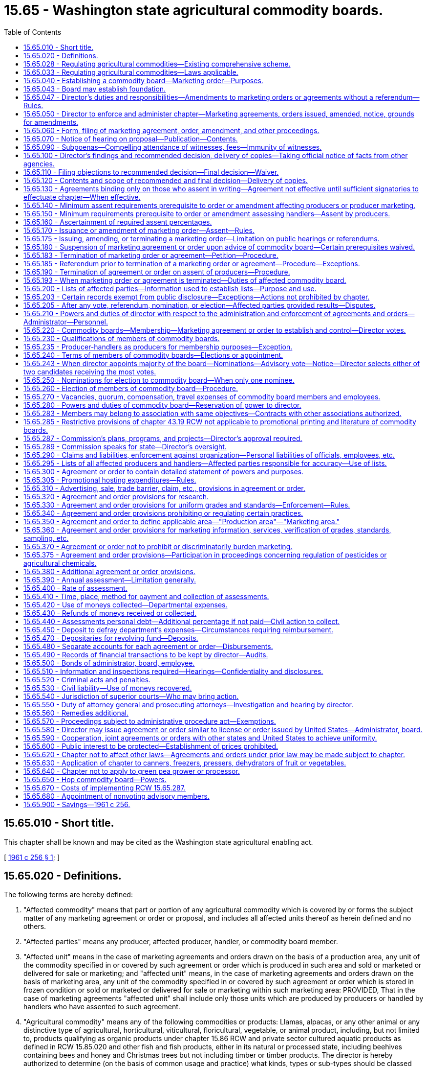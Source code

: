 = 15.65 - Washington state agricultural commodity boards.
:toc:

== 15.65.010 - Short title.
This chapter shall be known and may be cited as the Washington state agricultural enabling act.

[ http://leg.wa.gov/CodeReviser/documents/sessionlaw/1961c256.pdf?cite=1961%20c%20256%20§%201[1961 c 256 § 1]; ]

== 15.65.020 - Definitions.
The following terms are hereby defined:

. "Affected commodity" means that part or portion of any agricultural commodity which is covered by or forms the subject matter of any marketing agreement or order or proposal, and includes all affected units thereof as herein defined and no others.

. "Affected parties" means any producer, affected producer, handler, or commodity board member.

. "Affected unit" means in the case of marketing agreements and orders drawn on the basis of a production area, any unit of the commodity specified in or covered by such agreement or order which is produced in such area and sold or marketed or delivered for sale or marketing; and "affected unit" means, in the case of marketing agreements and orders drawn on the basis of marketing area, any unit of the commodity specified in or covered by such agreement or order which is stored in frozen condition or sold or marketed or delivered for sale or marketing within such marketing area: PROVIDED, That in the case of marketing agreements "affected unit" shall include only those units which are produced by producers or handled by handlers who have assented to such agreement.

. "Agricultural commodity" means any of the following commodities or products: Llamas, alpacas, or any other animal or any distinctive type of agricultural, horticultural, viticultural, floricultural, vegetable, or animal product, including, but not limited to, products qualifying as organic products under chapter 15.86 RCW and private sector cultured aquatic products as defined in RCW 15.85.020 and other fish and fish products, either in its natural or processed state, including beehives containing bees and honey and Christmas trees but not including timber or timber products. The director is hereby authorized to determine (on the basis of common usage and practice) what kinds, types or sub-types should be classed together as an agricultural commodity for the purposes of this chapter.

. "Assessment" means the monetary amount established in a marketing order or agreement that is to be paid by each affected producer to a commodity board in accordance with the schedule established in the marketing order or agreement.

. "Commercial quantities" as applied to producers and/or production means such quantities per year (or other period of time) of an agricultural commodity as the director finds are not less than the minimum which a prudent person engaged in agricultural production would produce for the purpose of making such quantity of such commodity a substantial contribution to the economic operation of the farm on which such commodity is produced. "Commercial quantities" as applied to handlers and/or handling means such quantities per year (or other period of time) of an agricultural commodity or product thereof as the director finds are not less than the minimum which a prudent person engaged in such handling would handle for the purpose of making such quantity a substantial contribution to the handling operation in which such commodity or product thereof is so handled. In either case, the director may in his or her discretion: (a) Determine that substantial quantity is any amount above zero; and (b) apply the quantity so determined on a uniform rule applicable alike to all persons which he or she finds to be similarly situated.

. "Commodity board" means any board established pursuant to RCW 15.65.220. "Board" means any such commodity board unless a different board is expressly specified.

. "Cooperative association" means any incorporated or unincorporated association of producers which conforms to the qualifications set out in the act of congress of the United States of February 18, 1922 as amended, known as the "Capper-Volstead Act" and which is engaged in making collective sales or in marketing any agricultural commodity or product thereof or in rendering service for or advancing the interests of the producers of such commodity on a nonprofit cooperative basis.

. "Department" means the department of agriculture of the state of Washington.

. "Director" means the director of agriculture of the state of Washington or his or her duly appointed representative. The phrase "director or his or her designee" means the director unless, in the provisions of any marketing agreement or order, he or she has designated an administrator, board, or other designee to act in the matter designated, in which case "director or his or her designee" means for such order or agreement the administrator, board, or other person(s) so designated and not the director.

. "Handler" means any person who acts, either as principal, agent or otherwise, in processing, selling, marketing or distributing an agricultural commodity or storage of a frozen agricultural commodity which was not produced by him or her. "Handler" does not mean a common carrier used to transport an agricultural commodity. "Affected handler" means any handler of an affected commodity. "To handle" means to act as a handler.

. "List of affected handlers" means a list containing the names and addresses of affected handlers. This list shall contain the names and addresses of all affected handlers and, if requested by the director, the amount, by unit, of the affected commodity handled during a designated period under this chapter.

. "List of affected parties" means a list containing the names and mailing addresses of affected parties. This list shall contain the names and addresses of all affected parties and, if requested by the director, the amount, by unit, of the affected commodity produced during a designated period under this chapter.

. "List of affected producers" means a list containing the names and mailing addresses of affected producers. This list shall contain the names and addresses of all affected producers and, if requested by the director, the amount, by unit, of the affected commodity produced during a designated period under this chapter.

. "Mail" or "send" for purposes of any notice relating to rule making, referenda, or elections means regular mail or electronic distribution, as provided in RCW 34.05.260 for rule making. "Electronic distribution" or "electronically" means distribution by electronic mail or facsimile mail.

. "Marketing agreement" means an agreement entered into and issued by the director pursuant to this chapter.

. "Marketing order" means an order adopted by the director under this chapter that establishes a commodity board for an agricultural commodity or agricultural commodities with like or common qualities or producers.

. "Member of a cooperative association" means any producer who markets his or her product through such cooperative association and who is a voting stockholder of or has a vote in the control of or is a party to a marketing agreement with such cooperative association with respect to such product.

. "Percent by numbers" means the percent of those persons on the list of affected parties or affected producers.

. "Person" means any individual, firm, corporation, limited liability company, trust, association, partnership, society, or any other organization of individuals, or any unit or agency of local, state, or federal government.

. "Producer" means any person engaged in the business of producing any agricultural commodity for market in commercial quantities. "Affected producer" means any producer who is subject to a marketing order or agreement. "To produce" means to act as a producer. For the purposes of RCW 15.65.140 and 15.65.160 as now or hereafter amended "producer" shall include bailees who contract to produce or grow any agricultural product on behalf of a bailor who retains title to the seed and its resulting agricultural product or the agricultural product delivered for further production or increase.

. "Producer-handler" means any person who acts both as a producer and as a handler with respect to any agricultural commodity. A producer-handler shall be deemed to be a producer with respect to the agricultural commodities which he or she produces, and a handler with respect to the agricultural commodities which he or she handles, including those produced by himself or herself.

. "Producer marketing" or "marketed by producers" means any or all operations performed by any producer or cooperative association of producers in preparing for market and marketing, and shall include: (a) selling any agricultural commodity produced by such producer(s) to any handler; (b) delivering any such commodity or otherwise disposing of it for commercial purposes to or through any handler.

. "Production area" and "marketing area" means any area defined as such in any marketing order or agreement in accordance with RCW 15.65.350. "Affected area" means the marketing or production area so defined in such order, agreement or proposal.

. "Represented in a referendum" means that a written document evidencing approval or assent or disapproval or dissent is duly and timely filed with or mailed to the director by or on behalf of an affected producer and/or a volume of production of an affected commodity in a form which the director finds meets the requirements of this chapter. "Referendum" means a vote by the affected parties or affected producers which is conducted by secret ballot.

. "Rule-making proceedings" means the rule-making provisions as outlined in chapter 34.05 RCW.

. "Section" means a section of this chapter unless some other statute is specifically mentioned. The present includes the past and future tenses, and the past or future the present. The masculine gender includes the feminine and neuter. The singular number includes the plural and the plural includes the singular.

. "Sell" includes offer for sale, expose for sale, have in possession for sale, exchange, barter or trade.

. "Unit" of an agricultural commodity means a unit of volume, weight, quantity, or other measure in which such commodity is commonly measured. The director shall designate in each marketing order and agreement the unit to be used therein.

. "Vacancy" means that a board member leaves or is removed from a board position prior to the end of a term, or a nomination process for the beginning of a term concludes with no candidates for a position.

. "Volume of production" means the percent of the average volume of production of the affected commodity of those on the list of affected parties or affected producers for a production period. For the purposes of this chapter, a production period is a minimum three-year period or as specified in the marketing order or agreement.

[ http://lawfilesext.leg.wa.gov/biennium/2011-12/Pdf/Bills/Session%20Laws/Senate/5374-S.SL.pdf?cite=2011%20c%20103%20§%2023[2011 c 103 § 23]; http://lawfilesext.leg.wa.gov/biennium/2009-10/Pdf/Bills/Session%20Laws/Senate/5038.SL.pdf?cite=2009%20c%20549%20§%201007[2009 c 549 § 1007]; http://lawfilesext.leg.wa.gov/biennium/2001-02/Pdf/Bills/Session%20Laws/House/2688-S.SL.pdf?cite=2002%20c%20313%20§%201[2002 c 313 § 1]; http://lawfilesext.leg.wa.gov/biennium/1993-94/Pdf/Bills/Session%20Laws/House/1347.SL.pdf?cite=1993%20c%2080%20§%202[1993 c 80 § 2]; http://leg.wa.gov/CodeReviser/documents/sessionlaw/1986c203.pdf?cite=1986%20c%20203%20§%2015[1986 c 203 § 15]; prior:  1985 c 457 § 13; http://leg.wa.gov/CodeReviser/documents/sessionlaw/1985c261.pdf?cite=1985%20c%20261%20§%201[1985 c 261 § 1]; http://leg.wa.gov/CodeReviser/documents/sessionlaw/1975ex1c7.pdf?cite=1975%201st%20ex.s.%20c%207%20§%202[1975 1st ex.s. c 7 § 2]; http://leg.wa.gov/CodeReviser/documents/sessionlaw/1961c256.pdf?cite=1961%20c%20256%20§%202[1961 c 256 § 2]; ]

== 15.65.028 - Regulating agricultural commodities—Existing comprehensive scheme.
The history, economy, culture, and the future of Washington state to a large degree all involve agriculture. In order to develop and promote Washington's agricultural products as part of the existing comprehensive scheme to regulate agricultural commodities, the legislature declares:

. That the marketing of agricultural products within this state is in the public interest. It is vital to the continued economic well-being of the citizens of this state and their general welfare that its agricultural commodities be properly promoted by (a) enabling producers of agricultural commodities to help themselves in establishing orderly, fair, sound, efficient, and unhampered marketing, grading, and standardizing of the commodities they produce and (b) working towards stabilizing the agricultural industry by increasing consumption of agricultural commodities within the state, the nation, and internationally;

. That farmers and ranchers operate within a regulatory environment that imposes burdens on them for the benefit of society and the citizens of the state and includes restrictions on marketing autonomy. Those restrictions may impair the agricultural producer's ability to compete in local, domestic, and foreign markets;

. That it is now in the overriding public interest that support for the agricultural industry be clearly expressed, that adequate protection be given to agricultural commodities, uses, activities, and operations, and that each agricultural commodity be promoted individually, and as part of a comprehensive industry to:

.. Enhance the reputation and image of Washington state's agricultural commodities;

.. Increase the sale and use of Washington state's agricultural commodities in local, domestic, and foreign markets;

.. Protect the public by educating the public in reference to the quality, care, and methods used in the production of Washington state's agricultural commodities;

.. Increase the knowledge of the health-giving qualities and dietetic value of Washington state's agricultural commodities and products; and

.. Support and engage in programs or activities that benefit the planting, production, harvesting, handling, processing, marketing, and uses of agricultural commodities produced in Washington state;

. That the director seek to enhance, protect, and perpetuate the ability of the private sector to produce food and fiber, and seek to maintain the economic well-being of the agricultural industry in Washington state consistent with its regulatory activities and responsibilities;

. That the director is hereby authorized to implement, administer, and enforce this chapter through the adoption of marketing orders that establish commodity boards; and

. That this chapter is enacted in the exercise of the police powers of this state for the purpose of protecting the health, peace, safety, and general welfare of the people of this state.

[ http://lawfilesext.leg.wa.gov/biennium/2001-02/Pdf/Bills/Session%20Laws/House/2688-S.SL.pdf?cite=2002%20c%20313%20§%202[2002 c 313 § 2]; ]

== 15.65.033 - Regulating agricultural commodities—Laws applicable.
This chapter and the rules adopted under it are only one aspect of the comprehensively regulated agricultural industry.

. Other laws applicable to agricultural commodities include the following chapters and the rules adopted thereunder:

Chapter 15.08 RCW Horticultural pests and diseases;

Chapter 15.13 RCW Horticultural plants, Christmas trees, and facilities—Inspection and licensing;

Chapter 15.14 RCW Planting stock;

Chapter 15.15 RCW Certified seed potatoes;

Chapter 15.17 RCW Standards of grades and packs;

Chapter 15.19 RCW Certification and inspection of ginseng;

Chapter 15.30 RCW Controlled atmosphere storage of fruits and vegetables;

Chapter 15.49 RCW Seeds;

Chapter 15.53 RCW Commercial feed;

Chapter 15.54 RCW Fertilizers, minerals, and limes;

Chapter 15.58 RCW Washington pesticide control act;

Chapter 15.60 RCW Apiaries;

Chapter 15.64 RCW Farm marketing;

Chapter 15.83 RCW Agricultural marketing and fair practices;

Chapter 15.85 RCW Aquaculture marketing;

Chapter 15.86 RCW Organic products;

Chapter 15.92 RCW Center for sustaining agriculture and natural resources;

The food safety and security act under chapter 15.130 RCW;

Chapter 17.24 RCW Insect pests and plant diseases;

Chapter 19.94 RCW Weights and measures;

Chapter 20.01 RCW Agricultural products—Commission merchants, dealers, brokers, buyers, agents;

Chapter 22.09 RCW Agricultural commodities;

Chapter 69.07 RCW Washington food processing act;

Chapter 69.25 RCW Washington wholesome eggs and egg products act;

Chapter 69.28 RCW Honey;

7 U.S.C., section 136, Federal insecticide, fungicide, and rodenticide act.

. In addition to the laws and regulations listed in subsection (1) of this section that apply to the agricultural industry as a whole, the dry pea and lentil industry is regulated by or must comply with the additional laws and rules adopted under 7 U.S.C., chapter 38, agricultural marketing act.

[ http://lawfilesext.leg.wa.gov/biennium/2017-18/Pdf/Bills/Session%20Laws/Senate/6318-S.SL.pdf?cite=2018%20c%20236%20§%20706[2018 c 236 § 706]; http://lawfilesext.leg.wa.gov/biennium/2011-12/Pdf/Bills/Session%20Laws/Senate/5374-S.SL.pdf?cite=2011%20c%20103%20§%2024[2011 c 103 § 24]; http://lawfilesext.leg.wa.gov/biennium/2001-02/Pdf/Bills/Session%20Laws/House/2688-S.SL.pdf?cite=2002%20c%20313%20§%203[2002 c 313 § 3]; ]

== 15.65.040 - Establishing a commodity board—Marketing order—Purposes.
The director may adopt a marketing order that establishes a commodity board under this chapter for any of the following purposes:

. To aid agricultural producers in preventing economic waste in the marketing of their agricultural commodities and in developing more efficient methods of marketing agricultural products.

. To enable agricultural producers of this state, with the aid of the state:

.. To develop, and engage in research for developing, better and more efficient production, irrigation, processing, transportation, handling, marketing, and utilization of agricultural products;

.. To establish orderly marketing of agricultural commodities;

.. To provide for uniform grading and proper preparation of agricultural commodities for market;

.. To provide methods and means (including, but not limited to, public relations and promotion) for the maintenance of present markets and for the development of new or larger markets, both domestic and foreign, for agricultural commodities produced within this state and for the prevention, modification, or elimination of trade barriers which obstruct the free flow of such agricultural commodities to market;

.. To eliminate or reduce economic waste in the marketing and/or use of agricultural commodities;

.. To restore and maintain adequate purchasing power for the agricultural producers of this state;

.. To provide information or communicate on matters pertaining to the production, irrigation, processing, transportation, marketing, or uses of an agricultural commodity produced in Washington state to any elected official or officer or employee of any agency;

.. To provide marketing information and services for producers of an agricultural commodity;

.. To provide information and services for meeting resource conservation objectives of producers of an agricultural commodity;

.. To engage in cooperative efforts in the domestic or foreign marketing of food products of an agricultural commodity;

.. To provide for commodity-related education and training; and

.. To accomplish all the declared policies of this chapter.

. To protect the interest of consumers by assuring a sufficient pure and wholesome supply of agricultural commodities of good quality at all seasons and times.

[ http://lawfilesext.leg.wa.gov/biennium/2001-02/Pdf/Bills/Session%20Laws/House/2688-S.SL.pdf?cite=2002%20c%20313%20§%204[2002 c 313 § 4]; http://lawfilesext.leg.wa.gov/biennium/2001-02/Pdf/Bills/Session%20Laws/House/1892-S.SL.pdf?cite=2001%20c%20315%20§%204[2001 c 315 § 4]; http://leg.wa.gov/CodeReviser/documents/sessionlaw/1961c256.pdf?cite=1961%20c%20256%20§%204[1961 c 256 § 4]; ]

== 15.65.043 - Board may establish foundation.
A commodity board may establish a foundation using commission funds as grant money when the foundation benefits the commodity for which the board was established. Commission funds may be used for the purposes authorized in the marketing order.

[ http://lawfilesext.leg.wa.gov/biennium/2001-02/Pdf/Bills/Session%20Laws/House/1892-S.SL.pdf?cite=2001%20c%20315%20§%207[2001 c 315 § 7]; ]

== 15.65.047 - Director's duties and responsibilities—Amendments to marketing orders or agreements without a referendum—Rules.
. The director may adopt rules necessary to carry out the director's duties and responsibilities under this chapter including:

.. The issuance, amendment, or termination of marketing orders or agreements;

.. Procedural, technical, or administrative rules which may address and include, but are not limited to:

... The submission of a petition to issue, amend, or terminate a marketing order or agreement under this chapter;

... Nominations conducted under this chapter;

... Elections of board members or referenda conducted under this chapter;

... Actions of the director upon a petition to issue, amend, or terminate a marketing order or agreement;

.. Rules that provide for a method to fund:

... The costs of staff support for all commodity boards and commissions in accordance with RCW 43.23.033 if the position is not directly funded by the legislature; and

... The actual costs related to the specific activity undertaken on behalf of an individual commodity board or commission.

. The director may adopt amendments to marketing agreements or orders without conducting a referendum if the amendments are adopted under the following criteria:

.. The proposed amendments relate only to internal administration of a marketing order or agreement and are not subject to violation by a person;

.. The proposed amendments adopt or incorporate by reference without material change federal statutes or regulations, Washington state statutes, or rules of other Washington state agencies, if the material adopted or incorporated regulates the same activities as are authorized under the marketing order or agreement;

.. The proposed amendments only correct typographical errors, make address or name changes, or clarify language of a rule without changing the marketing order or agreement; and

.. The content of the proposed amendments is explicitly and specifically dictated by statute.

A marketing order or agreement shall not be amended without a referendum to provide that a majority of the commodity board members be appointed by the director.

[ http://lawfilesext.leg.wa.gov/biennium/2001-02/Pdf/Bills/Session%20Laws/House/2688-S.SL.pdf?cite=2002%20c%20313%20§%207[2002 c 313 § 7]; ]

== 15.65.050 - Director to enforce and administer chapter—Marketing agreements, orders issued, amended, notice, grounds for amendments.
The director shall administer and enforce this chapter and it shall be his or her duty to carry out its provisions and put them into force in accordance with its terms, but issuance, amendment, modification, and/or suspension of marketing agreements and orders and of any terms or provisions thereof shall be accomplished according to the procedures set forth in this chapter and not otherwise. Whenever he or she has reason to believe that the issuance or amendment of a marketing agreement or order will tend to effectuate any declared policy or purpose of this chapter with respect to any agricultural commodity, and in the case of application for issuance or amendment ten or more producers of such commodity apply or when a petition for amendment is submitted by majority vote of a commodity board, then the director shall give due notice of, and an opportunity for, a public hearing upon such issuance or amendment, and the director shall issue marketing agreements and orders containing the provisions specified in this chapter and from time to time amend the same whenever upon compliance with and on the basis of facts adduced in accordance with the procedural requirements of this chapter he or she shall find that such agreement, order, or amendment:

. Will tend to effectuate one or more of the declared policies of this chapter and is needed in order to effectuate the same.

. Is reasonably adapted to accomplish the purposes and objects for which it is issued and complies with the applicable provisions of this chapter.

. Has been approved or favored by the percentages of producers and/or handlers specified in and ascertained in accordance with this chapter.

[ http://lawfilesext.leg.wa.gov/biennium/2001-02/Pdf/Bills/Session%20Laws/House/2688-S.SL.pdf?cite=2002%20c%20313%20§%205[2002 c 313 § 5]; http://leg.wa.gov/CodeReviser/documents/sessionlaw/1961c256.pdf?cite=1961%20c%20256%20§%205[1961 c 256 § 5]; ]

== 15.65.060 - Form, filing of marketing agreement, order, amendment, and other proceedings.
The director shall cause any marketing agreement, order proposed for issuance, or amendment to be set out in detailed form and reduced to writing, which writing is herein designated "proposal." The director shall make and maintain on file in the office of the department a copy of each proposal and a full and complete record of all notices, hearings, findings, decisions, assents, and all other proceedings relating to each proposal and to each marketing agreement and order.

[ http://lawfilesext.leg.wa.gov/biennium/2001-02/Pdf/Bills/Session%20Laws/House/2688-S.SL.pdf?cite=2002%20c%20313%20§%206[2002 c 313 § 6]; http://leg.wa.gov/CodeReviser/documents/sessionlaw/1961c256.pdf?cite=1961%20c%20256%20§%206[1961 c 256 § 6]; ]

== 15.65.070 - Notice of hearing on proposal—Publication—Contents.
The director shall publish notice of any hearing called for the purpose of considering and acting upon any proposal for a period of not less than two days in one or more newspapers of general circulation as the director may prescribe. No such public hearing shall be held prior to five days after the last day of such period of publication. Such notice shall set forth the date, time and place of said hearing, the agricultural commodity and the area covered by such proposal; a concise statement of the proposal; a concise statement of each additional subject upon which the director will hear evidence and make a determination, and a statement that, and the address where, copies of the proposal may be obtained. The director shall also mail notice to all producers and handlers within the affected area who may be directly affected by such proposal and whose names and addresses appear, on the day next preceding the day on which such notice is published, upon lists of such persons then on file in the department.

[ http://lawfilesext.leg.wa.gov/biennium/2001-02/Pdf/Bills/Session%20Laws/House/2688-S.SL.pdf?cite=2002%20c%20313%20§%208[2002 c 313 § 8]; http://leg.wa.gov/CodeReviser/documents/sessionlaw/1987c393.pdf?cite=1987%20c%20393%20§%205[1987 c 393 § 5]; http://leg.wa.gov/CodeReviser/documents/sessionlaw/1985c261.pdf?cite=1985%20c%20261%20§%202[1985 c 261 § 2]; http://leg.wa.gov/CodeReviser/documents/sessionlaw/1979c154.pdf?cite=1979%20c%20154%20§%204[1979 c 154 § 4]; http://leg.wa.gov/CodeReviser/documents/sessionlaw/1961c256.pdf?cite=1961%20c%20256%20§%207[1961 c 256 § 7]; ]

== 15.65.090 - Subpoenas—Compelling attendance of witnesses, fees—Immunity of witnesses.
The director shall have the power to issue subpoenas for the production of any books, records, or documents of any kind and to subpoena witnesses to be produced or to appear (as the case may be) in the county wherein the principal party involved in such hearing resides. No person shall be excused from attending and testifying or from producing documentary evidence before the director in obedience to the subpoena of the director on the ground or for the reason that the testimony or evidence, documentary or otherwise, required of him or her may tend to incriminate him or her or subject him or her to a penalty or forfeiture, but no natural person shall be prosecuted or subject to any penalty or forfeiture for or on account of any transaction, matter or thing concerning which he or she may be so required to testify or produce evidence, documentary or otherwise, before the director in obedience to a subpoena issued by him or her: PROVIDED, That no natural person so testifying shall be exempt from prosecution and punishment for perjury committed in so testifying. The superior court of the county in which any such hearing or proceeding may be had, may compel the attendance of witnesses and the production of records, papers, books, accounts, documents and testimony as required by such subpoena. In case any witness refuses to attend or testify or produce any papers required by the subpoena, the director or his or her examiner shall so report to the superior court of the county in which the proceeding is pending by petition setting forth that due notice was given of the time and place of attendance of the witness or the production of the papers and that the witness has been summoned in the manner prescribed in this chapter and that the fees and mileage of the witness have been paid or tendered to him or her in accordance with RCW 2.40.020 and that he or she has failed to attend or produce the papers required by the subpoena at the hearing, cause, or proceeding specified in the notice and subpoena, or has refused to answer questions propounded to him or her in the course of such hearing, cause or proceeding, and shall ask an order of the court to compel such witness to appear and testify before the director. The court upon such petition shall enter an order directing the witness to appear before the court at a time and place to be fixed in such order and then and there show cause why he or she has not responded to the subpoena. A certified copy of the show cause order shall be served upon the witness. If it shall appear to the court that the subpoena was regularly issued, the court shall enter a decree that the witness appear at the time and place fixed in the decree and testify or produce the required papers, and on failing to obey said decree the witness shall be dealt with as for contempt of court.

[ http://lawfilesext.leg.wa.gov/biennium/2001-02/Pdf/Bills/Session%20Laws/House/2688-S.SL.pdf?cite=2002%20c%20313%20§%209[2002 c 313 § 9]; http://leg.wa.gov/CodeReviser/documents/sessionlaw/1961c256.pdf?cite=1961%20c%20256%20§%209[1961 c 256 § 9]; ]

== 15.65.100 - Director's findings and recommended decision, delivery of copies—Taking official notice of facts from other agencies.
The director shall make and publish findings based upon the facts, testimony, and evidence received at the public hearings together with any other relevant facts available to him or her from official publications of the United States or any state thereof or any institution of recognized standing and he or she is hereby expressly empowered to take "official notice" of the same. Such findings shall be made upon every material point controverted at the hearing and/or required by this chapter and upon such other matters and things as the director may deem fitting and proper. The director shall issue a recommended decision based upon his or her findings and shall cause copies of the findings and recommended decision to be delivered or mailed to all parties of record appearing at the hearing, or their attorneys of record.

[ http://lawfilesext.leg.wa.gov/biennium/2009-10/Pdf/Bills/Session%20Laws/Senate/6239-S.SL.pdf?cite=2010%20c%208%20§%206069[2010 c 8 § 6069]; http://leg.wa.gov/CodeReviser/documents/sessionlaw/1961c256.pdf?cite=1961%20c%20256%20§%2010[1961 c 256 § 10]; ]

== 15.65.110 - Filing objections to recommended decision—Final decision—Waiver.
After the issuance of a recommended decision all interested parties shall have a period of not less than ten days to file objections or exceptions with the director. Thereafter the director shall take such objections and exceptions as are filed into consideration and shall issue and publish his or her final decision which may be the same as the recommended decision or may be revised in the light of said objections and exceptions. Upon written waiver executed by all parties of record at any hearing or by their attorneys of record the director may in his or her discretion omit compliance with the provisions of this section.

[ http://lawfilesext.leg.wa.gov/biennium/2009-10/Pdf/Bills/Session%20Laws/Senate/6239-S.SL.pdf?cite=2010%20c%208%20§%206070[2010 c 8 § 6070]; http://leg.wa.gov/CodeReviser/documents/sessionlaw/1961c256.pdf?cite=1961%20c%20256%20§%2011[1961 c 256 § 11]; ]

== 15.65.120 - Contents and scope of recommended and final decision—Delivery of copies.
The recommended decision shall contain the text in full of any recommended agreement, order, or amendment, and may deny or approve the proposal in its entirety, or it may recommend a marketing agreement, order, or amendment containing other or different terms or conditions from those contained in the proposal: PROVIDED, That the same shall be of a kind or type substantially within the purview of the notice of hearing and shall be supported by evidence taken at the hearing or by documents of which the director is authorized to take official notice. The final decision shall set out in full the text of the agreement, order, or amendment covered thereby, and the director shall issue and deliver or mail copies of the final decision to all producers and handlers within the affected area who may be directly affected by such final decision and whose names and addresses appear, on the day next preceding the day on which such final decision is issued, upon the lists of such persons then on file in the department, and to all parties of record appearing at the hearing, or their attorneys of record. If the final decision denies the proposal in its entirety no further action shall be taken by the director.

[ http://lawfilesext.leg.wa.gov/biennium/2001-02/Pdf/Bills/Session%20Laws/House/2688-S.SL.pdf?cite=2002%20c%20313%20§%2010[2002 c 313 § 10]; http://leg.wa.gov/CodeReviser/documents/sessionlaw/1985c261.pdf?cite=1985%20c%20261%20§%203[1985 c 261 § 3]; http://leg.wa.gov/CodeReviser/documents/sessionlaw/1961c256.pdf?cite=1961%20c%20256%20§%2012[1961 c 256 § 12]; ]

== 15.65.130 - Agreements binding only on those who assent in writing—Agreement not effective until sufficient signatories to effectuate chapter—When effective.
With respect to marketing agreements, the director shall after publication of his or her final decision, invite all producers and handlers affected thereby to assent or agree to the agreement or amendment set out in such decision. Said marketing agreements or amendments thereto shall be binding upon and only upon persons who have agreed thereto in writing and whose written agreement has been filed with the director: PROVIDED, That the filing of such written agreement by a cooperative association shall be binding upon such cooperative and all of its members, and PROVIDED, FURTHER, That the director shall enter into and put into force a marketing agreement or amendment thereto when and only when he or she shall find in addition to the other findings specified in this chapter that said marketing agreement or any amendment thereto has been assented to by a sufficient number of signatories who handle or produce a sufficient volume of the commodity affected to tend to effectuate the declared policies and purposes of this chapter and to accomplish the purposes and objects of such agreement or amendment thereto and provide sufficient moneys from assessments levied to defray the necessary expenses of formulation, issuance, administration, and enforcement. Such agreement shall be deemed to be issued and put into force and effect when the director shall have so notified all persons who have assented thereto.

[ http://lawfilesext.leg.wa.gov/biennium/2009-10/Pdf/Bills/Session%20Laws/Senate/6239-S.SL.pdf?cite=2010%20c%208%20§%206071[2010 c 8 § 6071]; http://leg.wa.gov/CodeReviser/documents/sessionlaw/1961c256.pdf?cite=1961%20c%20256%20§%2013[1961 c 256 § 13]; ]

== 15.65.140 - Minimum assent requirements prerequisite to order or amendment affecting producers or producer marketing.
No marketing order or amendment thereto directly affecting producers or producer marketing shall be issued unless the director determines (in accordance with any of the procedures described at RCW 15.65.160) that the issuance of such order or amendment is assented to or favored by producers within the affected area who during a representative period determined by the director constituted either (1) at least sixty-five percent by numbers and at least fifty-one percent by volume of production of the producers who have been engaged within the area of production specified in such marketing order in the production for market of the commodity specified therein, or who during such representative period have been engaged in the production of such commodity for marketing in the marketing area specified in such marketing order, or (2) at least fifty-one percent by numbers and at least sixty-five percent by volume of production of such producers: PROVIDED, That producers shall be deemed to have assented to or approved a proposed amendment order if sixty percent or more by number and sixty percent or more by volume of those replying assent or approve the proposed order in a referendum.

[ http://leg.wa.gov/CodeReviser/documents/sessionlaw/1985c261.pdf?cite=1985%20c%20261%20§%204[1985 c 261 § 4]; http://leg.wa.gov/CodeReviser/documents/sessionlaw/1975ex1c7.pdf?cite=1975%201st%20ex.s.%20c%207%20§%203[1975 1st ex.s. c 7 § 3]; http://leg.wa.gov/CodeReviser/documents/sessionlaw/1961c256.pdf?cite=1961%20c%20256%20§%2014[1961 c 256 § 14]; ]

== 15.65.150 - Minimum requirements prerequisite to order or amendment assessing handlers—Assent by producers.
Any marketing order or amendment thereto directly assessing handlers shall be issued either (1) when the director determines that the issuance of such order or amendment is assented to or favored by handlers who during a representative period determined by the director constituted at least fifty-one percent by numbers or fifty-one percent by volume handled of the handlers who have been engaged in the handling of the commodity specified in such marketing order produced in such production area or marketed in such marketing area, as the case may be, or (2) when upon the basis of findings on a duly noticed hearing held in the manner herein provided, the director determines:

.. That the issuance of such order or amendment will not result in unequal cost of product or availability of supplies, or cause competitive disadvantage of other respects as between handlers;

.. That the issuance of such order or amendment is the only practical means of advancing the interest of producers of such commodity pursuant to the declared policy of this chapter and that failure to issue such order or amendment would tend to prevent effectuation of the declared policies of this chapter;

.. That the issuance of such order is assented to or favored by producers who during a representative period determined by the director constituted at least seventy-five percent by numbers or at least sixty-five percent by volume of production of the producers who have been engaged within the production area specified in such marketing order in the production for market of the commodity specified therein, or who during such representative period have been engaged in the production of such commodity for sale in the marketing area specified in such order.

[ http://leg.wa.gov/CodeReviser/documents/sessionlaw/1985c261.pdf?cite=1985%20c%20261%20§%205[1985 c 261 § 5]; http://leg.wa.gov/CodeReviser/documents/sessionlaw/1961c256.pdf?cite=1961%20c%20256%20§%2015[1961 c 256 § 15]; ]

== 15.65.160 - Ascertainment of required assent percentages.
After publication of his or her final decision, the director shall ascertain (either by written agreement in accordance with subsection (1) of this section or by referendum in accordance with subsection (2) of this section) whether the above specified percentages of producers and/or handlers assent to or approve any proposed order, amendment, or termination, and for such purpose:

. The director may ascertain whether assent or approval by the percentages specified in RCW 15.65.140, 15.65.150 or 15.65.190 (whichever is applicable) have been complied with by written agreement, and the requirements of assent or approval shall, in such case, be held to be complied with, if of the total number of affected producers or affected handlers within the affected area and the total volume of production of the affected commodity or product thereof, the percentages evidencing assent or approval are equal to or in excess of the percentages specified in said sections; or

. The director may conduct a referendum among producers within the affected area and the requirements of assent or approval shall be held to be complied with if of the total number of such producers and the total volume of production represented in such referendum the percentage assenting to or favoring is equal to or in excess of the percentage specified in RCW 15.65.140, 15.65.150 or 15.65.190 (whichever is applicable) as now or hereafter amended: PROVIDED, That thirty percent of the affected producers within the affected area producing thirty percent by volume of the affected commodity have been represented in a referendum to determine assent or approval of the issuance of a marketing order: PROVIDED FURTHER, That a marketing order shall not become effective when the provisions of subsection (3) of this section are used unless sixty-five percent by number of the affected producers within the affected area producing fifty-one percent by volume of the affected commodity or fifty-one percent by number of such affected producers producing sixty-five percent by volume of the affected commodity approve such marketing order;

. The director shall consider the assent or dissent or the approval or disapproval of any cooperative marketing association authorized by its producer members either by a majority vote of those voting thereon or by its articles of incorporation or by its bylaws or by any marketing or other agreement to market the affected commodity for such members or to act for them in any such referendum as being the assent or dissent or the approval or disapproval of the producers who are members of or stockholders in or under contract with such cooperative association of producers: PROVIDED, That the association shall first determine that a majority of its affected producers authorizes its action concerning the specific marketing order.

[ http://lawfilesext.leg.wa.gov/biennium/2009-10/Pdf/Bills/Session%20Laws/Senate/6239-S.SL.pdf?cite=2010%20c%208%20§%206072[2010 c 8 § 6072]; http://leg.wa.gov/CodeReviser/documents/sessionlaw/1985c261.pdf?cite=1985%20c%20261%20§%206[1985 c 261 § 6]; http://leg.wa.gov/CodeReviser/documents/sessionlaw/1975ex1c7.pdf?cite=1975%201st%20ex.s.%20c%207%20§%204[1975 1st ex.s. c 7 § 4]; http://leg.wa.gov/CodeReviser/documents/sessionlaw/1961c256.pdf?cite=1961%20c%20256%20§%2016[1961 c 256 § 16]; ]

== 15.65.170 - Issuance or amendment of marketing order—Assent—Rules.
If the director determines that the requisite assent has been given to issue or amend a marketing order, the issuance or amendment shall be adopted by rule by the director within thirty days of the validation of the vote. If the director determines that the requisite assent has not been given no further action shall be taken by the director upon the proposal, and the order contained in the final decision shall be without force or effect.

[ http://lawfilesext.leg.wa.gov/biennium/2001-02/Pdf/Bills/Session%20Laws/House/2688-S.SL.pdf?cite=2002%20c%20313%20§%2011[2002 c 313 § 11]; http://leg.wa.gov/CodeReviser/documents/sessionlaw/1987c393.pdf?cite=1987%20c%20393%20§%206[1987 c 393 § 6]; http://leg.wa.gov/CodeReviser/documents/sessionlaw/1961c256.pdf?cite=1961%20c%20256%20§%2017[1961 c 256 § 17]; ]

== 15.65.175 - Issuing, amending, or terminating a marketing order—Limitation on public hearings or referendums.
The director shall not be required to hold a public hearing or a referendum more than once in any twelve-month period on petitions to issue, amend, or terminate a commodity marketing order if any of the following circumstances are present:

. The petition proposes to establish a marketing order or agreement for the same commodity;

. The petition proposes the same or a similar amendment to a marketing order or agreement; or

. The petition proposes to terminate the same marketing order or agreement.

[ http://lawfilesext.leg.wa.gov/biennium/2001-02/Pdf/Bills/Session%20Laws/House/2688-S.SL.pdf?cite=2002%20c%20313%20§%2012[2002 c 313 § 12]; ]

== 15.65.180 - Suspension of marketing agreement or order upon advice of commodity board—Certain prerequisites waived.
The director may, upon the advice of the commodity board serving under any marketing agreement or order and without compliance with the provisions of RCW 15.65.050 through 15.65.170, suspend any such agreement or order or term or provision thereof for a period of not to exceed one year, if the director finds that such suspension will tend to effectuate the declared policy of this chapter. Any suspension of all or substantially all of a marketing agreement or order by the director shall not become effective until the end of the then current marketing season.

[ http://lawfilesext.leg.wa.gov/biennium/2001-02/Pdf/Bills/Session%20Laws/House/2688-S.SL.pdf?cite=2002%20c%20313%20§%2013[2002 c 313 § 13]; http://leg.wa.gov/CodeReviser/documents/sessionlaw/1961c256.pdf?cite=1961%20c%20256%20§%2018[1961 c 256 § 18]; ]

== 15.65.183 - Termination of marketing order or agreement—Petition—Procedure.
The director may terminate a marketing order or agreement in accordance with this chapter.

. To terminate a marketing order or agreement:

.. The director must receive a petition by affected producers under this chapter signed by at least ten percent of the affected producers; or

.. A majority of a commodity board may file a petition with the director.

. The petitioners must include in the petition at the time of filing:

.. A statement of why the marketing order or agreement and the commodity board created under it no longer meets [meet] the purposes of this chapter;

.. The name of a person designated to represent the petitioners; and

.. The effective date of a marketing order or agreement termination, which may not be less than one year from the date the petition was filed with the director.

. Within sixty days of receipt of a petition meeting the requirements of this section, the director shall commence rule-making proceedings to repeal the marketing order or agreement and, subsequently, a referendum on the issue.

. The director shall include a copy of a petition to terminate a marketing order or agreement with the notice to affected producers when rule-making proceedings are commenced.

. If the petitioners fail to meet the requirements of this chapter, the director shall deny the petition and a referendum vote will not be conducted. The person designated to represent the petitioners shall be notified if a petition is denied.

[ http://lawfilesext.leg.wa.gov/biennium/2001-02/Pdf/Bills/Session%20Laws/House/2688-S.SL.pdf?cite=2002%20c%20313%20§%2014[2002 c 313 § 14]; ]

== 15.65.185 - Referendum prior to termination of a marketing order or agreement—Procedure—Exceptions.
Except as provided in RCW 15.65.190 or subsection (4) of this section, the director, prior to termination of the marketing order or agreement, shall conduct a referendum as provided in this chapter, the rules adopted by the director, and the applicable marketing order or agreement.

. If a referendum on the termination of a marketing order or agreement is assented to, the referendum proposal shall be adopted by the director within thirty days of the count of the ballots and shall go into effect under chapter 34.05 RCW. If those affected producers eligible to vote in the referendum do not assent, no further action shall be taken by the director on the proposal.

. The list of affected producers used for conducting a referendum on the termination of a marketing order or agreement shall be kept in the rule-making file by the director. The list shall be certified as a true representation of the referendum mailing list. Inadvertent failure to notify an affected producer does not invalidate a referendum.

. The list of affected producers that is certified as the true representation of the mailing list of a referendum shall be used to determine assent as provided for in RCW 15.65.190.

. If the director determines that one hundred percent of the affected producers have filed a written application with the director requesting that a marketing order or agreement be terminated, the director may terminate the marketing order or agreement without conducting a referendum. The termination of the marketing order or agreement shall go into effect under chapter 34.05 RCW, but no sooner than at the end of the marketing season then current.

[ http://lawfilesext.leg.wa.gov/biennium/2001-02/Pdf/Bills/Session%20Laws/House/2688-S.SL.pdf?cite=2002%20c%20313%20§%2015[2002 c 313 § 15]; ]

== 15.65.190 - Termination of agreement or order on assent of producers—Procedure.
Any marketing agreement or order shall be terminated if the director finds that fifty-one percent by numbers and fifty-one percent by volume of production of the affected producers within the affected area favor or assent to such termination. The director may ascertain without compliance with the provisions of RCW 15.65.050 through 15.65.130 whether such termination is so assented to or favored whenever twenty percent by numbers or twenty percent by volume of production of said producers file written application with him or her for such termination. No such termination shall become effective until the expiration of the marketing season then current.

[ http://lawfilesext.leg.wa.gov/biennium/2009-10/Pdf/Bills/Session%20Laws/Senate/6239-S.SL.pdf?cite=2010%20c%208%20§%206073[2010 c 8 § 6073]; http://leg.wa.gov/CodeReviser/documents/sessionlaw/1985c261.pdf?cite=1985%20c%20261%20§%207[1985 c 261 § 7]; http://leg.wa.gov/CodeReviser/documents/sessionlaw/1961c256.pdf?cite=1961%20c%20256%20§%2019[1961 c 256 § 19]; ]

== 15.65.193 - When marketing order or agreement is terminated—Duties of affected commodity board.
If after complying with the procedures outlined in this chapter and a referendum proposal to terminate a marketing order or agreement is assented to, the affected commodity board shall:

. Document the details of all measures undertaken to terminate the marketing order and identify and document all closing costs;

. Contact the office of the state auditor and arrange for a final audit of the commodity board. Payment for the audit shall be from commodity board funds and identified in the budget for closing costs;

. Provide for the reimbursement to affected producers of moneys collected by assessment. Reimbursement shall be made to those considered affected producers over the previous three-year time frame on a pro rata basis and at a percent commensurate with their volume of production over the previous three-year period unless a different time period is specified in the marketing order or agreement. If the commodity board finds that the amounts of moneys are so small as to make impractical the computation and remitting of the pro rata refund, the moneys shall be paid into the state treasury as unclaimed trust moneys; and

. Transfer all remaining files to the department for storage and archiving, as appropriate.

[ http://lawfilesext.leg.wa.gov/biennium/2001-02/Pdf/Bills/Session%20Laws/House/2688-S.SL.pdf?cite=2002%20c%20313%20§%2016[2002 c 313 § 16]; ]

== 15.65.200 - Lists of affected parties—Information used to establish lists—Purpose and use.
. Whenever application is made for the issuance of a marketing agreement or order or the director otherwise determines to hold a hearing for the purpose of such issuance, the director or a designee shall establish a list of affected parties along with volume of production data covering a minimum three-year period, or in such lesser time as the affected party has produced the commodity in question, from information provided by the petitioners, by obtaining information on affected parties from applicable producer, handler, or processor organizations or associations or other sources identified as maintaining the information.

. The director shall use the list of affected parties for the purpose of notice, referendum proceedings, and electing and selecting members of commodity boards in accordance with this chapter.

. An affected party may at any time file his or her name and mailing address with the director. A list of affected parties may be brought up-to-date by the director up to the day preceding a mailing of a notice or ballot under this chapter and that list is deemed the list of affected parties entitled to vote.

. The list of affected parties used for the issuance of a marketing order or agreement shall be kept in a file maintained by the director. The list shall be certified as a true representation of the mailing list. Inadvertent failure to notify an affected party does not invalidate a proceeding conducted under this chapter.

. The list of affected parties that is certified as the true representation of the mailing list of a referendum shall be used to determine assent as provided in this chapter.

. The director shall provide the commodity board the list of affected and interested parties once a marketing order or agreement is adopted and a commodity board is established as provided in this chapter.

[ http://lawfilesext.leg.wa.gov/biennium/2001-02/Pdf/Bills/Session%20Laws/House/2688-S.SL.pdf?cite=2002%20c%20313%20§%2017[2002 c 313 § 17]; http://leg.wa.gov/CodeReviser/documents/sessionlaw/1985c261.pdf?cite=1985%20c%20261%20§%208[1985 c 261 § 8]; http://leg.wa.gov/CodeReviser/documents/sessionlaw/1961c256.pdf?cite=1961%20c%20256%20§%2020[1961 c 256 § 20]; ]

== 15.65.203 - Certain records exempt from public disclosure—Exceptions—Actions not prohibited by chapter.
. Pursuant to RCW 42.56.380, certain agricultural business records, commodity board records, and department of agriculture records relating to commodity boards and producers of agricultural commodities are exempt from public disclosure.

. Financial and commercial information and records submitted to either the department or a commodity board for the purpose of administering this chapter or a marketing order or agreement may be shared between the department and the applicable commodity board. They may also be used, if required, in any suit or administrative hearing involving this chapter or a marketing order or agreement.

. This chapter does not prohibit:

.. The issuance of general statements based upon the reports of a number of persons subject to any marketing order or agreement as long as the statements do not identify the information furnished by any person; or

.. The publication by the director or a commodity board of the name of any person violating any marketing order or agreement and a statement of the manner of the violation by that person.

[ http://lawfilesext.leg.wa.gov/biennium/2005-06/Pdf/Bills/Session%20Laws/House/1133-S.SL.pdf?cite=2005%20c%20274%20§%20216[2005 c 274 § 216]; http://lawfilesext.leg.wa.gov/biennium/2001-02/Pdf/Bills/Session%20Laws/House/2688-S.SL.pdf?cite=2002%20c%20313%20§%2018[2002 c 313 § 18]; ]

== 15.65.205 - After any vote, referendum, nomination, or election—Affected parties provided results—Disputes.
. Upon completion of any vote, referendum, or nomination and elections, the department shall tally the results of the vote and provide the results to affected parties.

. If an affected party disputes the results of a vote, that affected party, within sixty days from the announced results, shall provide in writing a statement of why the vote is disputed and request a recount.

. Once the vote is tallied and distributed, all disputes are resolved, and all matters in a vote are finalized, the individual ballots may be destroyed.

[ http://lawfilesext.leg.wa.gov/biennium/2001-02/Pdf/Bills/Session%20Laws/House/2688-S.SL.pdf?cite=2002%20c%20313%20§%2019[2002 c 313 § 19]; ]

== 15.65.210 - Powers and duties of director with respect to the administration and enforcement of agreements and orders—Administrator—Personnel.
The director shall administer, enforce, direct, and control every marketing agreement and order in accordance with its provisions. For such purposes he or she shall include in each order and he or she may include in each agreement provisions for the employment of such administrator and such additional personnel (including attorneys engaged in the private practice of law, subject to the approval and supervision of the attorney general) as he or she determines are necessary and proper for such order or agreement to effectuate the declared policies of this chapter. Such provisions may provide for the qualifications, method of selection, term of office, grounds of dismissal, and the detailed powers and duties to be exercised by such administrator or board and by such additional personnel, including the authority to borrow money and incur indebtedness, and may also provide either that the said administrative board shall be the commodity board or that the administrator or administrative board be designated by the director or the governor.

[ http://lawfilesext.leg.wa.gov/biennium/2009-10/Pdf/Bills/Session%20Laws/Senate/6239-S.SL.pdf?cite=2010%20c%208%20§%206074[2010 c 8 § 6074]; http://leg.wa.gov/CodeReviser/documents/sessionlaw/1977ex1c26.pdf?cite=1977%20ex.s.%20c%2026%20§%204[1977 ex.s. c 26 § 4]; http://leg.wa.gov/CodeReviser/documents/sessionlaw/1961c256.pdf?cite=1961%20c%20256%20§%2021[1961 c 256 § 21]; ]

== 15.65.220 - Commodity boards—Membership—Marketing agreement or order to establish and control—Director votes.
. Every marketing agreement and order shall provide for the establishment of a commodity board of not less than five nor more than thirteen members and shall specify the exact number thereof and all details as to (a) qualification, (b) nomination, (c) election or appointment by the director, (d) term of office, and (e) powers, duties, and all other matters pertaining to such board.

. The members of the board shall be producers or handlers or both in such proportion as the director shall specify in the marketing agreement or order, but in any marketing order or agreement the number of handlers on the board shall not exceed the number of producers thereon. The marketing order or agreement may provide that a majority of the board be appointed by the director, but in any event, no less than one-third of the board members shall be elected by the affected producers.

. In the event that the marketing order or agreement provides that a majority of the commodity board be appointed by the director, the marketing order or agreement shall incorporate the provisions of RCW 15.65.243 for board member selection.

. The director shall appoint to every board one member who represents the director. The director shall be a voting member of each commodity board.

[ http://lawfilesext.leg.wa.gov/biennium/2003-04/Pdf/Bills/Session%20Laws/House/1361.SL.pdf?cite=2003%20c%20396%20§%209[2003 c 396 § 9]; http://lawfilesext.leg.wa.gov/biennium/2001-02/Pdf/Bills/Session%20Laws/House/2688-S.SL.pdf?cite=2002%20c%20313%20§%2020[2002 c 313 § 20]; http://leg.wa.gov/CodeReviser/documents/sessionlaw/1961c256.pdf?cite=1961%20c%20256%20§%2022[1961 c 256 § 22]; ]

== 15.65.230 - Qualifications of members of commodity boards.
A producer member of each commodity board must be a practical producer of the affected commodity and must be a citizen, resident of this state, and over the age of eighteen years. Each producer board member must be and have been actually engaged in producing such a commodity within the state of Washington for a period of five years and have, during that period, derived a substantial portion of his or her income therefrom and not be engaged in business, directly or indirectly, as a handler or other dealer. A handler member of each board must be a practical handler of the affected commodity and must be a citizen, resident of this state, and over the age of eighteen years. Each handler board member must be and have been, either individually or as an officer or employee of a corporation, firm, partnership, association, or cooperative, actually engaged in handling such a commodity within the state of Washington for a period of five years and have, during that period, derived a substantial portion of his or her income therefrom. The qualification of a member of the board as set forth in this section must continue during the term of office.

[ http://lawfilesext.leg.wa.gov/biennium/2001-02/Pdf/Bills/Session%20Laws/House/2688-S.SL.pdf?cite=2002%20c%20313%20§%2021[2002 c 313 § 21]; http://lawfilesext.leg.wa.gov/biennium/2001-02/Pdf/Bills/Session%20Laws/House/1892-S.SL.pdf?cite=2001%20c%20315%20§%205[2001 c 315 § 5]; http://leg.wa.gov/CodeReviser/documents/sessionlaw/1961c256.pdf?cite=1961%20c%20256%20§%2023[1961 c 256 § 23]; ]

== 15.65.235 - Producer-handlers as producers for membership purposes—Exception.
Whenever any commodity board is formed under the provisions of this chapter and it only affects producers and producer-handlers, then such producer-handlers shall be considered to be acting only as producers for purpose of membership on a commodity board: PROVIDED, That this section shall not apply to a commodity board which only affects producers and producer-handlers of essential oils.

[ http://lawfilesext.leg.wa.gov/biennium/2001-02/Pdf/Bills/Session%20Laws/House/2688-S.SL.pdf?cite=2002%20c%20313%20§%2022[2002 c 313 § 22]; http://leg.wa.gov/CodeReviser/documents/sessionlaw/1971c25.pdf?cite=1971%20c%2025%20§%201[1971 c 25 § 1]; ]

== 15.65.240 - Terms of members of commodity boards—Elections or appointment.
The term of office of board members shall be three years, and one-third as nearly as may be shall be elected or appointed every year: PROVIDED, That at the inception of any agreement or order the entire board shall be elected or appointed one-third for a term of one year, one-third for a term of two years and one-third for a term of three years to the end that memberships on such board shall be on a rotating basis. In the event an order or agreement provides that both producers and handlers shall be members of such board the terms of each type of member shall be so arranged that one-third of the handler members as nearly as may be and one-third of the producer members as nearly as may be shall be elected or appointed each year.

Any marketing agreement or order may provide for election or appointment of board members by districts, in which case district lines and the number of board members to be elected or appointed from each district shall be specified in such agreement or order and upon such basis as the director finds to be fair and equitable and reasonably adapted to effectuate the declared policies of this chapter.

[ http://lawfilesext.leg.wa.gov/biennium/2001-02/Pdf/Bills/Session%20Laws/House/2688-S.SL.pdf?cite=2002%20c%20313%20§%2023[2002 c 313 § 23]; http://leg.wa.gov/CodeReviser/documents/sessionlaw/1961c256.pdf?cite=1961%20c%20256%20§%2024[1961 c 256 § 24]; ]

== 15.65.243 - When director appoints majority of the board—Nominations—Advisory vote—Notice—Director selects either of two candidates receiving the most votes.
. This section applies when the director appoints a majority of the board positions as set forth under RCW 15.65.220(3).

. Candidates for director-appointed board positions on a commodity board shall be nominated under RCW 15.65.250.

. The director shall cause an advisory vote to be held for the director-appointed positions. Not less than ten days in advance of the vote, advisory ballots shall be mailed to all producers or handlers entitled to vote, if their names appear upon the list of affected parties or affected producers or handlers, whichever is applicable. Notice of every advisory vote for board membership shall be published in a newspaper of general circulation within the affected area defined in the order or agreement not less than ten days in advance of the date of the vote. The advisory ballot shall be conducted in a manner so that it is a secret ballot. The names of the two candidates receiving the most votes in the advisory vote shall be forwarded to the director for potential appointment to the board. In the event there are only two candidates nominated for a board position, an advisory vote may not be held and the candidates' names shall be forwarded to the director for potential appointment.

. The candidates whose names are forwarded to the director for potential appointment shall submit to the director a letter stating why the candidate wishes to be appointed to the board. The director may select either person for the position.

[ http://lawfilesext.leg.wa.gov/biennium/2011-12/Pdf/Bills/Session%20Laws/Senate/5374-S.SL.pdf?cite=2011%20c%20103%20§%2018[2011 c 103 § 18]; http://lawfilesext.leg.wa.gov/biennium/2001-02/Pdf/Bills/Session%20Laws/House/2688-S.SL.pdf?cite=2002%20c%20313%20§%2024[2002 c 313 § 24]; ]

== 15.65.250 - Nominations for election to commodity board—When only one nominee.
For the purpose of nominating candidates for board memberships, the director shall call separate meetings of the affected producers and handlers within the affected area and in case elections shall be by districts the director shall call separate meetings for each district. However, at the inception any marketing agreement or order nominations may be at the issuance hearing. Nomination meetings shall be called annually and at least thirty days in advance of the date set for the election of board members. Notice of every such meeting shall be published in a newspaper of general circulation within the affected area defined in the order or agreement not less than ten days in advance of the date of such meeting and in addition, written notice of every such meeting shall be given to all on the list of affected parties or affected producers and/or handlers, whichever is applicable. However, if the agreement or order provides for election by districts such written notice need be given only to the producers or handlers residing in or whose principal place of business is within such district. Nonreceipt of notice by any interested person shall not invalidate proceedings at such meetings. Any qualified person may be nominated orally for membership upon such board at the said meetings. Nominations may also be made within five days after any such meeting by written petition filed with the director signed by not less than five producers or handlers, as the case may be, entitled to have participated in said meeting.

If the board moves and the director approves that the nomination meeting procedure be deleted, the director shall give notice of the vacancy by mail to all affected producers or handlers. The notice shall call for nominations in accordance with the marketing order or agreement and shall give the final date for filing nominations which shall not be less than twenty days after the notice was mailed.

Not more than one board member may be part of the same "person" as defined by this chapter. When only one nominee is nominated for any position on the board, the director shall determine whether the nominee meets the qualifications for the position and, if so, the director shall declare the nominee elected or appoint the nominee to the position.

[ http://lawfilesext.leg.wa.gov/biennium/2001-02/Pdf/Bills/Session%20Laws/House/2688-S.SL.pdf?cite=2002%20c%20313%20§%2026[2002 c 313 § 26]; http://leg.wa.gov/CodeReviser/documents/sessionlaw/1987c393.pdf?cite=1987%20c%20393%20§%207[1987 c 393 § 7]; http://leg.wa.gov/CodeReviser/documents/sessionlaw/1985c261.pdf?cite=1985%20c%20261%20§%209[1985 c 261 § 9]; http://leg.wa.gov/CodeReviser/documents/sessionlaw/1975ex1c7.pdf?cite=1975%201st%20ex.s.%20c%207%20§%205[1975 1st ex.s. c 7 § 5]; http://leg.wa.gov/CodeReviser/documents/sessionlaw/1961c256.pdf?cite=1961%20c%20256%20§%2025[1961 c 256 § 25]; ]

== 15.65.260 - Election of members of commodity board—Procedure.
. The elected members of every commodity board shall be elected by secret mail ballot under the supervision of the director. Elected producer members of the board shall be elected by a majority of the votes cast by the affected producers within the affected area, but if the marketing order or agreement provides for districts such producer members of the board shall be elected by a majority of the votes cast by the affected producers in the respective districts. Each affected producer within the affected area shall be entitled to one vote. Elected handler members of the board shall be elected by a majority of the votes cast by the affected handlers within the affected area, but if the marketing order or agreement provides for districts such handler members of the board shall be elected by a majority of the votes cast by the affected handlers in the respective districts. Each affected handler within the affected area shall be entitled to one vote.

If a nominee does not receive a majority of the votes on the first ballot a runoff election shall be held by mail in a similar manner between the two candidates for such position receiving the largest number of votes.

. Notice of every election for board membership shall be published in a newspaper of general circulation within the affected area defined in the order or agreement not less than ten days in advance of the date of such election. Not less than ten days prior to every election for board membership, the director shall mail a ballot of the candidates to each producer and handler entitled to vote whose name appears upon the list of affected parties or affected producers or handlers, whichever is applicable. Any other producer or handler entitled to vote may obtain a ballot by application to the director upon establishing his or her qualifications. Nonreceipt of a ballot by any person entitled to vote shall not invalidate the election of any board member.

[ http://lawfilesext.leg.wa.gov/biennium/2001-02/Pdf/Bills/Session%20Laws/House/2688-S.SL.pdf?cite=2002%20c%20313%20§%2027[2002 c 313 § 27]; http://leg.wa.gov/CodeReviser/documents/sessionlaw/1985c261.pdf?cite=1985%20c%20261%20§%2010[1985 c 261 § 10]; http://leg.wa.gov/CodeReviser/documents/sessionlaw/1961c256.pdf?cite=1961%20c%20256%20§%2026[1961 c 256 § 26]; ]

== 15.65.270 - Vacancies, quorum, compensation, travel expenses of commodity board members and employees.
. In the event of a vacancy in an elected position on the board, the remaining board members shall select a qualified person to fill the vacant position for the remainder of the current term or as provided in the marketing order or agreement.

. In the event of a vacancy on the board in a position appointed by the director, the remaining board members shall recommend to the director a qualified person for appointment to the vacant position. The director shall appoint the person recommended by the board unless the person fails to meet the qualifications of board members under this chapter and the marketing order or agreement.

. A majority of the voting members of the board shall constitute a quorum for the transaction of all business and the carrying out of all duties of the board.

. Each member of the board shall be compensated in accordance with RCW 43.03.230. Members and employees of the board may be reimbursed for actual travel expenses incurred in carrying out the provisions of this chapter, as defined under the commodity board's marketing order or agreement. Otherwise, if not defined or referenced in the marketing order or agreement, reimbursement for travel expenses shall be at the rates allowed state employees in accordance with RCW 43.03.050 and 43.03.060.

[ http://lawfilesext.leg.wa.gov/biennium/2001-02/Pdf/Bills/Session%20Laws/House/2688-S.SL.pdf?cite=2002%20c%20313%20§%2028[2002 c 313 § 28]; http://lawfilesext.leg.wa.gov/biennium/2001-02/Pdf/Bills/Session%20Laws/House/2266.SL.pdf?cite=2001%202nd%20sp.s.%20c%206%20§%201[2001 2nd sp.s. c 6 § 1]; http://leg.wa.gov/CodeReviser/documents/sessionlaw/1984c287.pdf?cite=1984%20c%20287%20§%2016[1984 c 287 § 16]; 1975-'76 2nd ex.s. c 34 § 19; http://leg.wa.gov/CodeReviser/documents/sessionlaw/1961c256.pdf?cite=1961%20c%20256%20§%2027[1961 c 256 § 27]; ]

== 15.65.280 - Powers and duties of commodity board—Reservation of power to director.
The powers and duties of the board shall be:

. To elect a chair and such other officers as it deems advisable;

. To advise and counsel the director with respect to the administration and conduct of such marketing agreement or order;

. To recommend to the director administrative rules and orders and amendments thereto for the exercise of his or her powers in connection with such agreement or order;

. To advise the director upon all assessments provided pursuant to the terms of such agreement or order and upon the collection, deposit, withdrawal, disbursement and paying out of all moneys;

. To assist the director in the collection of such necessary information and data as the director may deem necessary in the proper administration of this chapter;

. To administer the order or agreement as its administrative board if the director designates it so to do in such order or agreement;

. To work cooperatively with other local, state, and federal agencies; universities; and national organizations for the purposes provided in the board's marketing order or agreement;

. To enter into contracts or interagency agreements with any private or public agency, whether federal, state, or local, to carry out the purposes provided in the board's marketing order or agreement. Personal service contracts must comply with *chapter 39.29 RCW;

. To accept and expend or retain any gifts, bequests, contributions, or grants from private persons or private and public agencies to carry out the purposes provided in the board's marketing order or agreement;

. To retain in emergent situations the services of private legal counsel to conduct legal actions on behalf of a board. The retention of a private attorney is subject to review by the office of the attorney general;

. To engage in appropriate fund-raising activities for the purpose of supporting activities of the board authorized by the marketing order or agreement;

. To enter into contracts or agreements for research in the production, irrigation, processing, transportation, marketing, use, or distribution of an affected commodity;

. To participate in international, federal, state, and local hearings, meetings, and other proceedings relating to the production, irrigation, manufacture, regulation, transportation, distribution, sale, or use of affected commodities including activities authorized under RCW 42.17A.635, including the reporting of those activities to the public disclosure commission;

. To maintain a list of the names and addresses of affected producers that may be compiled from information used to collect assessments under the marketing order or agreement, and data on the value of each producer's production for a minimum three-year period;

. To maintain a list of the names and addresses of persons who handle the affected commodity within the affected area and data on the amount and value of the commodity handled for a minimum three-year period by each person; and

. To perform such other duties as the director may prescribe in the marketing agreement or order.

Any agreement or order under which the commodity board administers the order or agreement shall (if so requested by the affected producers within the affected area in the proposal or promulgation hearing) contain provisions whereby the director reserves the power to approve or disapprove every order, rule or directive issued by the board, in which event such approval or disapproval shall be based on whether or not the director believes the board's action has been carried out in conformance with the purposes of this chapter.

[ http://lawfilesext.leg.wa.gov/biennium/2011-12/Pdf/Bills/Session%20Laws/Senate/5374-S.SL.pdf?cite=2011%20c%20103%20§%2014[2011 c 103 § 14]; http://lawfilesext.leg.wa.gov/biennium/2011-12/Pdf/Bills/Session%20Laws/House/1048-S.SL.pdf?cite=2011%20c%2060%20§%201[2011 c 60 § 1]; http://lawfilesext.leg.wa.gov/biennium/2009-10/Pdf/Bills/Session%20Laws/Senate/6239-S.SL.pdf?cite=2010%20c%208%20§%206075[2010 c 8 § 6075]; http://lawfilesext.leg.wa.gov/biennium/2001-02/Pdf/Bills/Session%20Laws/House/2688-S.SL.pdf?cite=2002%20c%20313%20§%2029[2002 c 313 § 29]; http://lawfilesext.leg.wa.gov/biennium/2001-02/Pdf/Bills/Session%20Laws/House/1892-S.SL.pdf?cite=2001%20c%20315%20§%206[2001 c 315 § 6]; http://leg.wa.gov/CodeReviser/documents/sessionlaw/1985c261.pdf?cite=1985%20c%20261%20§%2011[1985 c 261 § 11]; http://leg.wa.gov/CodeReviser/documents/sessionlaw/1961c256.pdf?cite=1961%20c%20256%20§%2028[1961 c 256 § 28]; ]

== 15.65.283 - Members may belong to association with same objectives—Contracts with other associations authorized.
Any member of an agricultural commodity board may also be a member or officer of an association which has the same objectives for which the agricultural commodity board was formed. An agricultural commodity board may also contract with such association for services necessary to carry out any purposes authorized under this chapter, provided that an appropriate contract has been entered into.

[ http://leg.wa.gov/CodeReviser/documents/sessionlaw/1972ex1c112.pdf?cite=1972%20ex.s.%20c%20112%20§%201[1972 ex.s. c 112 § 1]; ]

== 15.65.285 - Restrictive provisions of chapter  43.19 RCW not applicable to promotional printing and literature of commodity boards.
The restrictive provisions of chapter 43.19 RCW shall not apply to promotional printing and literature for any commodity board.

[ http://lawfilesext.leg.wa.gov/biennium/2015-16/Pdf/Bills/Session%20Laws/Senate/5024.SL.pdf?cite=2015%20c%20225%20§%2010[2015 c 225 § 10]; http://leg.wa.gov/CodeReviser/documents/sessionlaw/1972ex1c112.pdf?cite=1972%20ex.s.%20c%20112%20§%202[1972 ex.s. c 112 § 2]; ]

== 15.65.287 - Commission's plans, programs, and projects—Director's approval required.
. Each commodity commission shall develop and submit to the director for approval any plans, programs, and projects concerning the following:

.. The establishment, issuance, effectuation, and administration of appropriate programs or projects for the advertising and promotion of the affected commodity; and

.. The establishment and effectuation of market research projects, market development projects, or both to the end that the marketing and utilization of the affected commodity may be encouraged, expanded, improved, or made more efficient.

. The director shall review each commodity commission's advertising or promotion program to ensure that no false claims are being made concerning the affected commodity.

. Each commodity commission, prior to the beginning of its fiscal year, shall prepare and submit to the director for approval its research plan, its commodity-related education and training plan, and its budget on a fiscal period basis.

. The director shall strive to review and make a determination of all submissions described in this section in a timely manner.

[ http://lawfilesext.leg.wa.gov/biennium/2003-04/Pdf/Bills/Session%20Laws/House/1361.SL.pdf?cite=2003%20c%20396%20§%2010[2003 c 396 § 10]; ]

== 15.65.289 - Commission speaks for state—Director's oversight.
Each commission organized under a marketing order adopted under this chapter exists primarily for the benefit of the people of the state of Washington and its economy. The legislature hereby charges each commission, with oversight by the director, to speak on behalf of Washington state government with regard to its particular commodity.

[ http://lawfilesext.leg.wa.gov/biennium/2003-04/Pdf/Bills/Session%20Laws/House/1361.SL.pdf?cite=2003%20c%20396%20§%2011[2003 c 396 § 11]; ]

== 15.65.290 - Claims and liabilities, enforcement against organization—Personal liabilities of officials, employees, etc.
Obligations incurred by any administrator or board or employee or agent thereof pertaining to their performance or nonperformance or misperformance of any matters or things authorized, required or permitted them by this chapter or any marketing agreement or order issued pursuant to this chapter, and any other liabilities or claims against them or any of them shall be enforced in the same manner as if the whole organization under such marketing agreement or order were a corporation. No liability for the debts or actions of such administrator, board, employee, or agent incurred in their official capacity under the agreement or order shall exist either against its administrator, board, officers, employees, and/or agents in his or her or their individual capacity, nor against the state of Washington or any subdivision or instrumentality thereof nor against any other organization, administrator or board (or employee or agent thereof) established pursuant to this chapter or the assets thereof. The administrator of any order or agreement, the members of any such board, and also his or her or their agents and employees, shall not be held responsible individually in any way whatsoever to any person for errors in judgment, mistakes, or other acts, either of commission or omission, as principal, agent, person, or employee, except for their own individual acts of dishonesty or crime. No such person or employee shall be held responsible individually for any act or omission of any other administrator, board, member of any such board, or other person. The liability of the members of any such board shall be several and not joint and no member shall be liable for the default of any other member.

[ http://lawfilesext.leg.wa.gov/biennium/2009-10/Pdf/Bills/Session%20Laws/Senate/6239-S.SL.pdf?cite=2010%20c%208%20§%206076[2010 c 8 § 6076]; http://leg.wa.gov/CodeReviser/documents/sessionlaw/1961c256.pdf?cite=1961%20c%20256%20§%2029[1961 c 256 § 29]; ]

== 15.65.295 - Lists of all affected producers and handlers—Affected parties responsible for accuracy—Use of lists.
. Each commodity board shall prepare a list of all affected producers from any information available from the department, producers, producer associations or organizations, or handlers of the affected commodity. This list shall contain the names and addresses of all affected persons who produce the affected commodity and the amount, by unit, of the affected commodity produced during at least the past three years.

. Each commodity board shall prepare a list of all persons who handle the affected commodity and the amount of the commodity handled by each person during at least the past three years.

. It is the responsibility of all affected parties to ensure that their correct address is filed with the commodity board. It is also the responsibility of affected parties to submit production data and handling data to the commodity board as prescribed by the board's marketing order or agreement.

. Any qualified person may, at any time, have his or her name placed upon any list for which he or she qualifies by delivering or mailing the information to the commodity board. The lists shall be corrected and brought up-to-date in accordance with evidence and information provided to the commodity board.

. At the director's request, the commodity board shall provide the director a list of affected producers or handlers that is certified by the commodity board to be complete according to the commodity board's records. The list shall contain all information required by the director to conduct a referendum or board member election or selection under this chapter and the marketing order or agreement.

. For all purposes of giving notice, holding referenda, and electing or selecting members of a commodity board, the applicable list corrected up to the day preceding the date the list is certified by the commodity board and mailed to the director is deemed to be the list of all affected producers or affected handlers, as applicable, entitled to notice or to vote. Inadvertent failure to notify an affected producer or handler does not invalidate a proceeding conducted under this chapter.

[ http://lawfilesext.leg.wa.gov/biennium/2001-02/Pdf/Bills/Session%20Laws/House/2688-S.SL.pdf?cite=2002%20c%20313%20§%2030[2002 c 313 § 30]; ]

== 15.65.300 - Agreement or order to contain detailed statement of powers and purposes.
The purposes for which each marketing agreement and order is issued and the powers which shall be exercised thereunder shall be stated in detail in the provisions of such agreement or order. Any such agreement or order or amendment thereto may contain provisions for the exercise of any one or more or all of the powers and purposes set forth in RCW 15.65.310 through 15.65.340. However, any agreement, order or amendment wherein the affected commodity is one of those listed below shall contain provisions for the exercise of only those powers and purposes contained in said RCW 15.65.310 through 15.65.340 set after its name below, to wit:

. Wheat, RCW 15.65.310, 15.65.320 and 15.65.330.

[ http://leg.wa.gov/CodeReviser/documents/sessionlaw/1961c256.pdf?cite=1961%20c%20256%20§%2030[1961 c 256 § 30]; ]

== 15.65.305 - Promotional hosting expenditures—Rules.
Agricultural commodity boards shall adopt rules governing promotional hosting expenditures by commodity board employees, agents, or board members under RCW 15.04.200.

[ http://lawfilesext.leg.wa.gov/biennium/2001-02/Pdf/Bills/Session%20Laws/House/2688-S.SL.pdf?cite=2002%20c%20313%20§%2031[2002 c 313 § 31]; ]

== 15.65.310 - Advertising, sale, trade barrier, claim, etc., provisions in agreement or order.
Any marketing agreement or order may provide for advertising, sales, promotion and/or other programs for maintaining present markets and/or creating new or larger markets for the affected commodity. It may also provide for the prevention, modification or removal of trade barriers which obstruct the free flow of the affected commodity to market. Each such order or agreement and all programs thereunder shall be directed toward increasing the sale of such commodity without reference to any particular brand or trade name and shall neither make use of false or unwarranted claims in behalf of such commodity nor disparage the quality, value, sale or use of any other agricultural commodity.

[ http://leg.wa.gov/CodeReviser/documents/sessionlaw/1961c256.pdf?cite=1961%20c%20256%20§%2031[1961 c 256 § 31]; ]

== 15.65.320 - Agreement and order provisions for research.
Any marketing agreement or order may provide for research in the production, processing, and/or distribution of the affected commodity and for the expenditure of money for such purposes. Insofar as practicable, such research shall be carried out by experiment stations of Washington state university but if in the judgment of the director or his or her designee said experiment stations do not have adequate facilities for a particular project or if some other research agency has better facilities therefor, the project may be carried out by other research agencies selected by the director or his or her designee.

[ http://lawfilesext.leg.wa.gov/biennium/2009-10/Pdf/Bills/Session%20Laws/Senate/6239-S.SL.pdf?cite=2010%20c%208%20§%206077[2010 c 8 § 6077]; http://leg.wa.gov/CodeReviser/documents/sessionlaw/1961c256.pdf?cite=1961%20c%20256%20§%2032[1961 c 256 § 32]; ]

== 15.65.330 - Agreement and order provisions for uniform grades and standards—Enforcement—Rules.
Any marketing agreement or order may contain provisions which directly provide for, or which authorize the director or his or her designee to provide by rules and regulations for, any one or more, or all, of the following: (1) Establishing uniform grades and standards of quality, condition, maturity, size, weight, pack, packages, and/or label for the affected commodity or any products thereof; (2) requiring producers, handlers, and/or other persons to conform to such grades and/or standards in packing, packaging, processing, labeling, selling, or otherwise commercially disposing of the affected commodity and/or in offering, advertising, and/or delivering it therefor; (3) providing for inspection and enforcement to ascertain and effectuate compliance; (4) establishing rules and regulations respecting the foregoing; (5) providing that the director or his or her designee shall carry out inspection and enforcement of, and may (within the general provisions of the agreement or order) establish detailed provisions relating to, such standards and grades and such rules and regulations: PROVIDED, That any modification not of a substantial nature, such as the modification of standards within a certain grade may be made without a hearing, and shall not be considered an amendment for the purposes of this chapter.

[ http://lawfilesext.leg.wa.gov/biennium/2009-10/Pdf/Bills/Session%20Laws/Senate/6239-S.SL.pdf?cite=2010%20c%208%20§%206078[2010 c 8 § 6078]; http://leg.wa.gov/CodeReviser/documents/sessionlaw/1961c256.pdf?cite=1961%20c%20256%20§%2033[1961 c 256 § 33]; ]

== 15.65.340 - Agreement and order provisions prohibiting or regulating certain practices.
Any marketing agreement or order may contain provisions prohibiting and/or otherwise regulating any one or more or all of the practices listed to the extent that such practices affect, directly or indirectly, the commodity which forms the subject matter of such agreement or order or any product thereof, but only with respect to persons who engage in such practices with the intent of or with the reasonably foreseeable effect of inducing any purchaser to become his or her customer or his or her supplier or of otherwise dealing or trading with him or her or of diverting trade from a competitor, to wit:

. Paying rebates, commissions, or unearned discounts;

. Giving away or selling below the true cost (which includes all direct and indirect costs incurred to the point of sale plus a reasonable margin of mark-up for the seller) any of the affected commodities or of any other commodity or product thereof;

. Unfairly extending privileges or benefits (pertaining to price, to credit, to the loan, lease or giving away of facilities, equipment or other property or to any other matter or thing) to any customer, supplier, or other person;

. Discriminating between customers, or suppliers of like class;

. Using the affected or any other commodity or product thereof as a loss leader or using any other device whereby for advertising, promotional, come-on or other purposes such commodity or product is sold below its fair value;

. Making or publishing false or misleading advertising. Such regulation may authorize uniform trade practices applicable to all similarly situated handlers and/or other persons. Such regulation shall not prevent any person (a) from selling below cost to liquidate excess inventory which cannot otherwise be moved, or (b) from meeting the equally low legal price of any competitor within any one trading area during any one trading period and the director may define in said marketing agreement or order said trading area and said trading period in accordance with generally accepted industry practices; but in any event the burden of proving that such selling was to meet the equally low legal price of a competitor or to liquidate said excess inventory shall be upon the person who sells below cost as above defined. Any marketing agreement or order may authorize use of any money received and of any persons employed thereunder for legal proceedings, of any type and in the name of any person, directed to enforcement of this or any other law in force in the state of Washington relating to the prevention of unfair trade practices.

[ http://lawfilesext.leg.wa.gov/biennium/2009-10/Pdf/Bills/Session%20Laws/Senate/6239-S.SL.pdf?cite=2010%20c%208%20§%206079[2010 c 8 § 6079]; http://leg.wa.gov/CodeReviser/documents/sessionlaw/1961c256.pdf?cite=1961%20c%20256%20§%2034[1961 c 256 § 34]; ]

== 15.65.350 - Agreement and order to define applicable area—"Production area"—"Marketing area."
Every marketing agreement and order shall define the area to which it applies which may be all or any contiguous portion of the state. Such area may be defined as a "production area" in which case such agreement or order shall regulate or apply with respect to all of the commodity specified in such agreement or order which is produced within such production area and sold, marketed or delivered for sale or marketing. Such area may be defined as a "marketing area" in which case such agreement or order shall regulate or apply with respect to all of the commodity specified in such agreement or order which is stored in frozen condition or sold or marketed or delivered for sale or marketing or distribution or processing or consumption within such marketing area.

[ http://leg.wa.gov/CodeReviser/documents/sessionlaw/1985c261.pdf?cite=1985%20c%20261%20§%2012[1985 c 261 § 12]; http://leg.wa.gov/CodeReviser/documents/sessionlaw/1961c256.pdf?cite=1961%20c%20256%20§%2035[1961 c 256 § 35]; ]

== 15.65.360 - Agreement and order provisions for marketing information, services, verification of grades, standards, sampling, etc.
Any marketing agreement or order may provide for marketing information and services to producers and for the verification of grades, standards, weights, tests and sampling of quality and quantity of the agricultural product purchased by handlers from producers.

[ http://leg.wa.gov/CodeReviser/documents/sessionlaw/1961c256.pdf?cite=1961%20c%20256%20§%2036[1961 c 256 § 36]; ]

== 15.65.370 - Agreement or order not to prohibit or discriminatorily burden marketing.
No marketing agreement or order or amendment thereto shall prohibit or discriminatorily burden the marketing in its area of any agricultural commodity or product thereof produced in any production area of the United States.

[ http://leg.wa.gov/CodeReviser/documents/sessionlaw/1961c256.pdf?cite=1961%20c%20256%20§%2037[1961 c 256 § 37]; ]

== 15.65.375 - Agreement and order provisions—Participation in proceedings concerning regulation of pesticides or agricultural chemicals.
Any marketing agreement or order may authorize the members of a commodity board, or their agents or designees, to participate in federal or state hearings or other proceedings concerning regulation of the manufacture, distribution, sale, or use of any pesticide as defined by RCW 15.58.030 or any agricultural chemical which is of use or potential use in producing the affected commodity. Any marketing agreement or order may authorize the expenditure of commodity board funds for this purpose.

[ http://lawfilesext.leg.wa.gov/biennium/2011-12/Pdf/Bills/Session%20Laws/Senate/5374-S.SL.pdf?cite=2011%20c%20103%20§%208[2011 c 103 § 8]; http://lawfilesext.leg.wa.gov/biennium/2001-02/Pdf/Bills/Session%20Laws/House/2688-S.SL.pdf?cite=2002%20c%20313%20§%2032[2002 c 313 § 32]; http://leg.wa.gov/CodeReviser/documents/sessionlaw/1988c54.pdf?cite=1988%20c%2054%20§%201[1988 c 54 § 1]; ]

== 15.65.380 - Additional agreement or order provisions.
Any marketing agreement or order may contain any other, further, and different provisions which are incidental to and not inconsistent with this chapter and which the director finds to be needed and reasonably adapted to effectuate the declared policies of this chapter. The provisions shall set forth the detailed application of this chapter to the affected agricultural commodity.

[ http://lawfilesext.leg.wa.gov/biennium/2001-02/Pdf/Bills/Session%20Laws/House/2688-S.SL.pdf?cite=2002%20c%20313%20§%2033[2002 c 313 § 33]; http://leg.wa.gov/CodeReviser/documents/sessionlaw/1961c256.pdf?cite=1961%20c%20256%20§%2038[1961 c 256 § 38]; ]

== 15.65.390 - Annual assessment—Limitation generally.
There is hereby levied, and the director or his or her designee shall collect, upon each and every affected unit of any agricultural commodity specified in any marketing agreement or order an annual assessment which shall be paid by the producer thereof upon each and every such affected unit stored in frozen condition or sold or marketed or delivered for sale or marketed by him or her, and which shall be paid by the handler thereof upon each and every such unit purchased or received for sale, processing or distribution, or stored in frozen condition, by him or her: PROVIDED, That such assessment shall be paid by producers only, if only producers are regulated by such agreement or order, and by handlers only, if only handlers are so regulated, and by both producers and handlers if both are so regulated. Such assessments shall be expressed as a stated amount of money per unit or as a percentage of the receipt price at the first point of sale. The total amount of such annual assessment to be paid by all producers of such commodity, or by all handlers of such commodity shall not exceed four percent of the total market value of all affected units stored in frozen condition or sold or marketed or delivered for sale or marketing by all producers of such units during the year to which the assessment applies.

[ http://lawfilesext.leg.wa.gov/biennium/2009-10/Pdf/Bills/Session%20Laws/Senate/6239-S.SL.pdf?cite=2010%20c%208%20§%206080[2010 c 8 § 6080]; http://leg.wa.gov/CodeReviser/documents/sessionlaw/1987c393.pdf?cite=1987%20c%20393%20§%209[1987 c 393 § 9]; http://leg.wa.gov/CodeReviser/documents/sessionlaw/1985c261.pdf?cite=1985%20c%20261%20§%2013[1985 c 261 § 13]; http://leg.wa.gov/CodeReviser/documents/sessionlaw/1961c256.pdf?cite=1961%20c%20256%20§%2039[1961 c 256 § 39]; ]

== 15.65.400 - Rate of assessment.
In every marketing agreement and order the director shall prescribe the rate of such assessment. Such assessment shall be expressed as a stated amount of money per unit or as a percentage of the receipt price at the first point of sale. Such rate may be at the full amount of, or at any lesser amount than the amount hereinabove limited. Such rate may be altered or amended from time to time, but only upon compliance with the procedural requirements of this chapter. In every such marketing agreement, order and amendment the director shall base his or her determination of such rate upon the volume and price of sales of affected units (or units which would have been affected units had the agreement or order been in effect) during a period which the director determines to be a representative period. The rate of assessment prescribed in any such agreement, order or amendment shall for all purposes and times be deemed to be within the limits of assessment above provided until such time as such agreement or order is amended as to such rate.

[ http://lawfilesext.leg.wa.gov/biennium/2009-10/Pdf/Bills/Session%20Laws/Senate/6239-S.SL.pdf?cite=2010%20c%208%20§%206081[2010 c 8 § 6081]; http://leg.wa.gov/CodeReviser/documents/sessionlaw/1987c393.pdf?cite=1987%20c%20393%20§%2010[1987 c 393 § 10]; http://leg.wa.gov/CodeReviser/documents/sessionlaw/1961c256.pdf?cite=1961%20c%20256%20§%2040[1961 c 256 § 40]; ]

== 15.65.410 - Time, place, method for payment and collection of assessments.
The director shall prescribe in each marketing order and agreement the time, place, and method for payment and collection of assessments under such order or agreement upon any uniform basis applicable alike to all producers subject to such assessment, and upon the same or any other uniform basis applicable alike to all handlers subject to such assessment. For such purpose the director may, by the terms of the marketing order or agreement:

. Require stamps to be purchased from him or her or his or her designee and attached to the containers, invoices, shipping documents, inspection certificates, releases, or receiving receipts or tickets (said stamps to be canceled immediately upon being attached and the date of cancellation placed thereon); or

. Require handlers to collect producer assessments from producers whose production they handle and remit the same to the director or his or her designee; or

. Require the person subject to the assessment to give adequate assurance or security for its payment; or

. Require in the case of assessments against affected units stored in frozen condition:

.. Cold storage facilities storing such commodity to file information and reports with the department or affected commission regarding the amount of commodity in storage, the date of receipt, and the name and address of each such owner; and

.. That such commodity not be shipped from a cold storage facility until the facility has been notified by the commission that the commodity owner has paid the commission for any assessments imposed by the marketing order.

Unless the director has otherwise provided in any marketing order or agreement, assessments payable by producers shall be paid prior to the time when the affected unit is shipped off the farm, and assessments payable to handlers shall be paid prior to the time when the affected units are received by or for the account of the first handler. No affected units shall be transported, carried, shipped, sold, marketed, or otherwise handled or disposed of until every due and payable assessment herein provided for has been paid by the producer or first handler and the receipt issued.

[ http://lawfilesext.leg.wa.gov/biennium/2009-10/Pdf/Bills/Session%20Laws/Senate/6239-S.SL.pdf?cite=2010%20c%208%20§%206082[2010 c 8 § 6082]; http://leg.wa.gov/CodeReviser/documents/sessionlaw/1985c261.pdf?cite=1985%20c%20261%20§%2014[1985 c 261 § 14]; http://leg.wa.gov/CodeReviser/documents/sessionlaw/1961c256.pdf?cite=1961%20c%20256%20§%2041[1961 c 256 § 41]; ]

== 15.65.420 - Use of moneys collected—Departmental expenses.
Moneys collected by the director or his or her designee pursuant to any marketing order or agreement from any assessment or as an advance deposit thereon, shall be used by the director or his or her designee only for the purpose of paying for expenses and costs arising in connection with the formulation, issuance, administration, and enforcement of such order or agreement and carrying out its provisions together with a proportionate share of the overhead expenses of the department attributable to its performance of its duties under this chapter with respect to such marketing order or agreement.

[ http://lawfilesext.leg.wa.gov/biennium/2009-10/Pdf/Bills/Session%20Laws/Senate/6239-S.SL.pdf?cite=2010%20c%208%20§%206083[2010 c 8 § 6083]; http://leg.wa.gov/CodeReviser/documents/sessionlaw/1961c256.pdf?cite=1961%20c%20256%20§%2042[1961 c 256 § 42]; ]

== 15.65.430 - Refunds of moneys received or collected.
Any moneys collected or received by the director or his or her designee pursuant to the provisions of any marketing agreement or order during or with respect to any season or year may be refunded on a pro rata basis at the close of such season or year or at the close of such longer period as the director determines to be reasonably adapted to effectuate the declared policies of this chapter and the purposes of such marketing agreement or order, to all persons from whom such moneys were collected or received, or may be carried over into and used with respect to the next succeeding season, year or period whenever the director or a designee finds that the same will tend to effectuate such policies and purposes.

[ http://lawfilesext.leg.wa.gov/biennium/2001-02/Pdf/Bills/Session%20Laws/House/2688-S.SL.pdf?cite=2002%20c%20313%20§%2034[2002 c 313 § 34]; http://leg.wa.gov/CodeReviser/documents/sessionlaw/1961c256.pdf?cite=1961%20c%20256%20§%2043[1961 c 256 § 43]; ]

== 15.65.440 - Assessments personal debt—Additional percentage if not paid—Civil action to collect.
Any due and payable assessment herein levied in such specified amount as may be determined by the director or his or her designee pursuant to the provisions of this chapter and such agreement or order, shall constitute a personal debt of every person so assessed or who otherwise owes the same, and the same shall be due and payable to the director or his or her designee when payment is called for by him or her. In the event any person fails to pay the director or his or her designee the full amount of such assessment or such other sum on or before the date due, the director or his or her designee may, and is hereby authorized to, add to such unpaid assessment or sum an amount not exceeding ten percent of the same to defray the cost of enforcing the collecting of the same. In the event of failure of such person or persons to pay any such due and payable assessment or other such sum, the director or his or her designee may bring a civil action against such person or persons in a court of competent jurisdiction for the collection thereof, together with the above specified ten percent thereon, and such action shall be tried and judgment rendered as in any other cause of action for debt due and payable.

[ http://lawfilesext.leg.wa.gov/biennium/2009-10/Pdf/Bills/Session%20Laws/Senate/6239-S.SL.pdf?cite=2010%20c%208%20§%206084[2010 c 8 § 6084]; http://leg.wa.gov/CodeReviser/documents/sessionlaw/1985c261.pdf?cite=1985%20c%20261%20§%2015[1985 c 261 § 15]; http://leg.wa.gov/CodeReviser/documents/sessionlaw/1961c256.pdf?cite=1961%20c%20256%20§%2044[1961 c 256 § 44]; ]

== 15.65.450 - Deposit to defray department's expenses—Circumstances requiring reimbursement.
Prior to the issuance of any marketing agreement or order, the director may require the applicants therefor to deposit with him or her such amount of money as the director may deem necessary to defray the expenses of preparing and making effective such agreement or order.

. A commodity board shall reimburse the department for expenses incurred by the department when a commodity board petitions the director to amend or terminate a marketing order or agreement and for other services provided by the department under this chapter. The department shall provide to a commodity board an estimate of expenses that may be incurred to amend or terminate a marketing order or agreement prior to any services taking place.

. Petitioners who are not a majority of a commodity board, and who file a petition with the director to issue, amend, or terminate a marketing order or agreement, shall deposit funds with the director to pay for expenses incurred by the department, under rules adopted by the director.

. A commodity board shall reimburse petitioners the amount paid to the department under the following circumstances:

.. If the petition is to issue a marketing order or agreement, the commodity board shall reimburse the petitioners the amount expended by the department when funds become available after establishment of the commodity board; or

.. If the petition is to amend or terminate a marketing order or agreement and the proposal is assented to by the affected parties or affected producers, the commodity board shall reimburse the petitioners within thirty days of the referendum.

. If for any reason a proceeding is discontinued, the commodity board or petitioners, whichever is applicable, shall only reimburse the department for expenses incurred by the department up until the time the proceeding is discontinued.

[ http://lawfilesext.leg.wa.gov/biennium/2001-02/Pdf/Bills/Session%20Laws/House/2688-S.SL.pdf?cite=2002%20c%20313%20§%2035[2002 c 313 § 35]; http://leg.wa.gov/CodeReviser/documents/sessionlaw/1961c256.pdf?cite=1961%20c%20256%20§%2045[1961 c 256 § 45]; ]

== 15.65.470 - Depositaries for revolving fund—Deposits.
The director or his or her designee shall designate financial institutions which are qualified public depositaries under chapter 39.58 RCW as depositary or depositaries of money received for the marketing act revolving fund. All moneys received by the director or his or her designee or by any administrator, board or employee, except an amount of petty cash for each day's needs as fixed by the regulations, shall be deposited each day in a designated depositary.

[ http://leg.wa.gov/CodeReviser/documents/sessionlaw/1987c393.pdf?cite=1987%20c%20393%20§%208[1987 c 393 § 8]; http://leg.wa.gov/CodeReviser/documents/sessionlaw/1961c256.pdf?cite=1961%20c%20256%20§%2047[1961 c 256 § 47]; ]

== 15.65.480 - Separate accounts for each agreement or order—Disbursements.
The director and each of his or her designees shall deposit or cause to be deposited all moneys which are collected or otherwise received by them pursuant to the provisions of this chapter in a separate account or accounts separately allocated to each marketing order or agreement under which such moneys are collected or received, and such deposits and accounts shall be in the name of and withdrawable by the check or draft of the administrator or board or designated employee thereof established by such order or agreement. All expenses and disbursements incurred and made pursuant to the provisions of any marketing agreement or order, including a pro rata share of the administrative expenses of the department of agriculture incurred in the general administration of this chapter and all orders and agreements issued pursuant thereto, shall be paid from, and only from, moneys collected and received pursuant to such order or agreement and all moneys deposited for the account of any order or agreement in the marketing act revolving fund shall be paid from said account of such fund by check, draft or voucher in such form and in such manner and upon the signature of such person as may be prescribed by the director or his or her designee.

[ http://lawfilesext.leg.wa.gov/biennium/2009-10/Pdf/Bills/Session%20Laws/Senate/6239-S.SL.pdf?cite=2010%20c%208%20§%206085[2010 c 8 § 6085]; http://leg.wa.gov/CodeReviser/documents/sessionlaw/1961c256.pdf?cite=1961%20c%20256%20§%2048[1961 c 256 § 48]; ]

== 15.65.490 - Records of financial transactions to be kept by director—Audits.
The director and each of his or her designees shall keep or cause to be kept separately for each agreement and order in accordance with accepted standards of good accounting practice, accurate records of all assessments, collections, receipts, deposits, withdrawals, disbursements, paid outs, moneys, and other financial transactions made and done pursuant to such order or agreement, and the same shall be audited at least every five years subject to procedures and methods lawfully prescribed by the state auditor. The books and accounts maintained under every such agreement and order shall be closed as of the last day of each fiscal year of the state of Washington or of a fiscal year determined by the director. A copy of every such audit shall be delivered within thirty days after the completion thereof to the governor and the commodity board of the agreement or order concerned.

[ http://lawfilesext.leg.wa.gov/biennium/2009-10/Pdf/Bills/Session%20Laws/Senate/6239-S.SL.pdf?cite=2010%20c%208%20§%206086[2010 c 8 § 6086]; http://leg.wa.gov/CodeReviser/documents/sessionlaw/1982c81.pdf?cite=1982%20c%2081%20§%201[1982 c 81 § 1]; http://leg.wa.gov/CodeReviser/documents/sessionlaw/1979c154.pdf?cite=1979%20c%20154%20§%205[1979 c 154 § 5]; http://leg.wa.gov/CodeReviser/documents/sessionlaw/1973c106.pdf?cite=1973%20c%20106%20§%2010[1973 c 106 § 10]; http://leg.wa.gov/CodeReviser/documents/sessionlaw/1961c256.pdf?cite=1961%20c%20256%20§%2049[1961 c 256 § 49]; ]

== 15.65.500 - Bonds of administrator, board, employee.
The director or his or her designee shall require that a bond be given by every administrator, administrative board, and/or employee occupying a position of trust under any marketing agreement or order, in such amount as the director or his or her designee shall deem necessary, the premium for which bond or bonds shall be paid from assessments collected pursuant to such order or agreement: PROVIDED, That such bond need not be given with respect to any person covered by any blanket bond covering officials or employees of the state of Washington.

[ http://lawfilesext.leg.wa.gov/biennium/2009-10/Pdf/Bills/Session%20Laws/Senate/6239-S.SL.pdf?cite=2010%20c%208%20§%206087[2010 c 8 § 6087]; http://leg.wa.gov/CodeReviser/documents/sessionlaw/1961c256.pdf?cite=1961%20c%20256%20§%2050[1961 c 256 § 50]; ]

== 15.65.510 - Information and inspections required—Hearings—Confidentiality and disclosures.
All parties to a marketing agreement, all persons subject to a marketing order, and all producers, dealers, and handlers of a commodity governed by the provisions of a marketing agreement or order shall severally from time to time, upon the request of the director, the director's designee, or the commodity board established under the marketing agreement or order, furnish such information and permit such inspections as the director, the director's designee, or the commodity board finds to be necessary to effectuate the declared policies of this chapter and the purposes of such agreement or order. Information and inspections may also be required by the director, the director's designee, or the commodity board to ascertain and determine the extent to which such agreement or order has been carried out or has effectuated such policies and purposes, or to determine whether or not there has been any abuse of the privilege of exemption from laws relating to trusts, monopolies and restraints of trade. Such information shall be furnished in accordance with forms and reports to be prescribed by the director, the director's designee, or the commodity board. The director, the director's designee, or a designee of the commodity board is hereby authorized to inspect crops and examine such books, papers, records, copies of tax reports, accounts, correspondence, contracts, documents, or memoranda as he or she deems relevant and which are within the control:

. Of any such party to such marketing agreement or, any person subject to any marketing order from whom such report was requested, or

. Of any person having, either directly or indirectly, actual or legal control of or over such party, producer or handler of such records, or

. Of any subsidiary of any such party, producer, handler or person.

To carry out the purposes of this section the director or the director's designee upon giving due notice, may hold hearings, take testimony, administer oaths, subpoena witnesses and issue subpoenas for the production of books, records, documents or other writings of any kind. RCW 15.65.090, 15.65.100 and 15.65.110, together with such other regulations consistent therewith as the director may from time to time prescribe, shall apply with respect to any such hearing. All information furnished to or acquired by the director or the director's designee pursuant to this section shall be kept confidential by all officers and employees of the director or the director's designee and only such information so furnished or acquired as the director deems relevant shall be disclosed by the director or them, and then only in a suit or administrative hearing brought at the direction or upon the request of the director or to which the director or the director's designee or any officer of the state of Washington is a party, and involving the marketing agreement or order with reference to which the information so to be disclosed was furnished or acquired.

Nothing in this section shall prohibit:

. The issuance of general statements based upon the reports of a number of persons subject to any marketing agreement or order, which statements do not identify the information furnished by any person; or

. The publication by the director or the director's designee of the name of any person violating any marketing agreement or order, together with a statement of the particular provisions and the manner of the violation of the marketing agreement or order so violated by such person.

[ http://lawfilesext.leg.wa.gov/biennium/2011-12/Pdf/Bills/Session%20Laws/Senate/5374-S.SL.pdf?cite=2011%20c%20103%20§%2019[2011 c 103 § 19]; http://leg.wa.gov/CodeReviser/documents/sessionlaw/1989c354.pdf?cite=1989%20c%20354%20§%2029[1989 c 354 § 29]; http://leg.wa.gov/CodeReviser/documents/sessionlaw/1961c256.pdf?cite=1961%20c%20256%20§%2051[1961 c 256 § 51]; ]

== 15.65.520 - Criminal acts and penalties.
It shall be a misdemeanor:

. For any person to violate any provision of this chapter or any provision of any marketing agreement or order duly issued by the director pursuant to this chapter.

. For any person to wilfully render or furnish a false or fraudulent report, statement, or record required by the director pursuant to the provisions of this chapter or any provision of any marketing agreement or order duly issued by the director pursuant to this chapter or to wilfully fail or refuse to furnish or render any such report, statement, or record so required.

. For any person engaged in the wholesale or retail trade to fail or refuse to furnish to the director or his or her designee or his or her duly authorized agents, upon request, information concerning the name and address of the person from whom he or she has received an agricultural commodity regulated by a marketing agreement or order in effect and issued pursuant to the terms of this chapter and the grade, standard, quality, or quantity of and the price paid for such commodity so received.

Every person convicted of any such misdemeanor shall be punished by a fine of not less than fifty dollars nor more than five hundred dollars or by imprisonment of not less than ten days nor more than six months or by both such fine and imprisonment. Each violation during any day shall constitute a separate offense: PROVIDED, That if the court finds that a petition pursuant to RCW 15.65.570 was filed and prosecuted by the defendant in good faith and not for delay, no penalty shall be imposed under subsection (1) of this section for such violations as occurred between the date upon which the defendant's petition was filed with the director and the date upon which notice of the director's decision thereon was given to the defendant in accordance with RCW 15.65.570 and regulations prescribed pursuant thereto.

[ http://lawfilesext.leg.wa.gov/biennium/2009-10/Pdf/Bills/Session%20Laws/Senate/6239-S.SL.pdf?cite=2010%20c%208%20§%206088[2010 c 8 § 6088]; http://leg.wa.gov/CodeReviser/documents/sessionlaw/1961c256.pdf?cite=1961%20c%20256%20§%2052[1961 c 256 § 52]; ]

== 15.65.530 - Civil liability—Use of moneys recovered.
Any person who violates any provisions of this chapter or any marketing agreement or order duly issued and in effect pursuant to this chapter or who violates any rule or regulation issued by the director and/or his or her designee pursuant to the provisions of this chapter or of any marketing agreement or order duly issued by the director and in effect pursuant to this chapter, shall be liable civilly for a penalty in an amount not to exceed the sum of five hundred dollars for each and every violation thereof. Any moneys recovered pursuant to this section shall be allocated to and used for the purposes of the agreement or order concerned.

[ http://lawfilesext.leg.wa.gov/biennium/2009-10/Pdf/Bills/Session%20Laws/Senate/6239-S.SL.pdf?cite=2010%20c%208%20§%206089[2010 c 8 § 6089]; http://leg.wa.gov/CodeReviser/documents/sessionlaw/1961c256.pdf?cite=1961%20c%20256%20§%2053[1961 c 256 § 53]; ]

== 15.65.540 - Jurisdiction of superior courts—Who may bring action.
The several superior courts of the state of Washington are hereby vested with jurisdiction:

. Specifically to enforce this chapter and the provisions of each and every marketing agreement and order issued pursuant to this chapter and each and every term, condition and provision thereof;

. To prevent, restrain, and enjoin pending litigation and thereafter permanently any person from violating this chapter or the provisions of any such agreement or order and each and every term, condition, and provision thereof, regardless of the existence of any other remedy at law;

. To require pending litigation and thereafter permanently by mandatory injunction each and every person subject to the provisions of any such agreement or order to carry out and perform the provisions of this chapter an each and every duty imposed upon him or her by such marketing agreement or order.

The director or any administrator or board under any marketing agreement or order, in the name of the state of Washington, or any person affected or regulated by or subject to any marketing order or agreement issued pursuant to this chapter upon joining the director as a party may bring or cause to be brought actions or proceedings for specific performance, restraint, injunction, or mandatory injunction against any person who violates or refuses to perform the obligations or duties imposed upon him or her by this chapter or by any marketing agreement or order issued pursuant to this chapter and said courts shall have jurisdiction of such cause and shall grant such relief upon proof of such violation or threatened violation or refusal.

[ http://lawfilesext.leg.wa.gov/biennium/2009-10/Pdf/Bills/Session%20Laws/Senate/6239-S.SL.pdf?cite=2010%20c%208%20§%206090[2010 c 8 § 6090]; http://leg.wa.gov/CodeReviser/documents/sessionlaw/1961c256.pdf?cite=1961%20c%20256%20§%2054[1961 c 256 § 54]; ]

== 15.65.550 - Duty of attorney general and prosecuting attorneys—Investigation and hearing by director.
Upon the request of the director or his or her designee, it shall be the duty of the attorney general of the state of Washington and of the several prosecuting attorneys in their respective counties to institute proceedings to enforce the remedies and to collect the moneys provided for or pursuant to this chapter. Whenever the director and/or his or her designee has reason to believe that any person has violated or is violating the provisions of any marketing agreement or order issued pursuant to this chapter, the director and/or his or her designee shall have and is hereby granted the power to institute an investigation and, after due notice to such person, to conduct a hearing in order to determine the facts for the purpose of referring the matter to the attorney general or to the appropriate prosecuting attorney for appropriate action. The provisions contained in RCW 15.65.090, 15.65.100 and 15.65.110 shall apply with respect to such hearings.

[ http://lawfilesext.leg.wa.gov/biennium/2011-12/Pdf/Bills/Session%20Laws/Senate/5374-S.SL.pdf?cite=2011%20c%20103%20§%2020[2011 c 103 § 20]; http://lawfilesext.leg.wa.gov/biennium/2009-10/Pdf/Bills/Session%20Laws/Senate/6239-S.SL.pdf?cite=2010%20c%208%20§%206091[2010 c 8 § 6091]; http://leg.wa.gov/CodeReviser/documents/sessionlaw/1961c256.pdf?cite=1961%20c%20256%20§%2055[1961 c 256 § 55]; ]

== 15.65.560 - Remedies additional.
The remedies provided for in this chapter shall be in addition to, and not exclusive of, any other remedies or penalties provided for in this chapter or now or hereafter existing at law or in equity, and such remedies shall be concurrent and alternative and neither singly nor combined shall the same be exclusive.

[ http://leg.wa.gov/CodeReviser/documents/sessionlaw/1961c256.pdf?cite=1961%20c%20256%20§%2056[1961 c 256 § 56]; ]

== 15.65.570 - Proceedings subject to administrative procedure act—Exemptions.
. All proceedings conducted under this chapter shall be subject to the provisions of chapter 34.05 RCW unless otherwise provided for in this chapter.

. Rule-making proceedings conducted under this chapter are exempt from compliance with RCW 34.05.310, chapter 19.85 RCW, the regulatory fairness act, and RCW 43.135.055 when the adoption of the rules is determined by a referendum vote of the affected parties.

[ http://lawfilesext.leg.wa.gov/biennium/2001-02/Pdf/Bills/Session%20Laws/House/2688-S.SL.pdf?cite=2002%20c%20313%20§%2036[2002 c 313 § 36]; http://leg.wa.gov/CodeReviser/documents/sessionlaw/1961c256.pdf?cite=1961%20c%20256%20§%2057[1961 c 256 § 57]; ]

== 15.65.580 - Director may issue agreement or order similar to license or order issued by United States—Administrator, board.
In the event the director finds that it tends to effectuate the declared purposes of this chapter within the standards prescribed in this chapter, the director may issue a marketing agreement or order, applicable to the marketing, within the state of Washington of any agricultural commodity, containing like terms, provisions, methods and procedures as any license or order regulating the marketing of such commodity in interstate or foreign commerce, issued by the secretary of agriculture of the United States pursuant to the provisions of any law or laws of the United States. In selecting an administrator or the members of any board or other agency under such marketing order, the director may utilize the same persons as those serving in a similar capacity under such federal license or order, so as to avoid duplicating or conflicting personnel: PROVIDED, That any administrator, board or agency so appointed by the director shall be responsible to the director for the performance of such of their duties as relate to the administration of any such marketing agreement or order issued by the director hereunder.

[ http://leg.wa.gov/CodeReviser/documents/sessionlaw/1961c256.pdf?cite=1961%20c%20256%20§%2058[1961 c 256 § 58]; ]

== 15.65.590 - Cooperation, joint agreements or orders with other states and United States to achieve uniformity.
The director and his or her designee are hereby authorized to confer with and cooperate with the legally constituted authorities of other states and of the United States, for the purpose of obtaining uniformity in the administration of federal and state marketing regulations, licenses, agreements, or orders, and the director is authorized to conduct joint hearings, issue joint or concurrent marketing agreements or orders, for the purposes and within the standards set forth in this chapter, and may exercise any administrative authority prescribed by this chapter to effect such uniformity of administration and regulation.

[ http://lawfilesext.leg.wa.gov/biennium/2009-10/Pdf/Bills/Session%20Laws/Senate/6239-S.SL.pdf?cite=2010%20c%208%20§%206092[2010 c 8 § 6092]; http://leg.wa.gov/CodeReviser/documents/sessionlaw/1961c256.pdf?cite=1961%20c%20256%20§%2059[1961 c 256 § 59]; ]

== 15.65.600 - Public interest to be protected—Establishment of prices prohibited.
The director shall protect the public interest and the interest of all consumers and producers of every agricultural commodity regulated by every marketing agreement and order issued pursuant to this chapter and shall neither take nor authorize any action which shall have for its purpose the establishment or maintenance of prices.

[ http://leg.wa.gov/CodeReviser/documents/sessionlaw/1961c256.pdf?cite=1961%20c%20256%20§%2060[1961 c 256 § 60]; ]

== 15.65.620 - Chapter not to affect other laws—Agreements and orders under prior law may be made subject to chapter.
Nothing in this chapter shall apply to nor alter nor change any provision of the statutes of the state of Washington relating to the apple commission (RCW 15.24.010- 15.24.210 inclusive), to the soft tree fruits commission (RCW 15.28.010- 15.28.310 inclusive), to [the] dairy products commission (RCW 15.44.010- 15.44.180 inclusive), or to the grain commission (chapter 15.115 RCW). No marketing agreement or order containing any of the provisions specified in RCW 15.65.310 or 15.65.320 shall be issued with respect to the respective commodities affected by said statutes unless and until any commission established by any such statute shall cease to perform the provisions of its respective statute. The provisions of this chapter shall have no application to any marketing agreement or order issued pursuant to the Washington agricultural enabling act of 1955 (chapter 15.66 RCW); except that any such marketing agreement or order issued pursuant to said 1955 act may be brought under this chapter upon compliance with the provisions of this chapter relating to amendments of marketing agreements and orders, whereupon:

. The provisions of this chapter shall apply to and the provisions of said 1955 act shall cease to apply to such marketing agreement or order; and

. All assets and liabilities of, or pertaining to such agreement or order, and of any commission or agency established by it, shall continue to exist with respect to such agreement, order, commission or agency after being so brought under this chapter.

[ http://lawfilesext.leg.wa.gov/biennium/2009-10/Pdf/Bills/Session%20Laws/House/1254-S.SL.pdf?cite=2009%20c%2033%20§%2034[2009 c 33 § 34]; http://leg.wa.gov/CodeReviser/documents/sessionlaw/1961c256.pdf?cite=1961%20c%20256%20§%2062[1961 c 256 § 62]; ]

== 15.65.630 - Application of chapter to canners, freezers, pressers, dehydrators of fruit or vegetables.
Except for the provisions of this chapter relating to levying, collecting, and paying assessments, nothing in this chapter shall apply to any person engaged in the canning, freezing, pressing, or dehydrating of fresh fruit or vegetables.

[ http://leg.wa.gov/CodeReviser/documents/sessionlaw/1985c261.pdf?cite=1985%20c%20261%20§%2016[1985 c 261 § 16]; http://leg.wa.gov/CodeReviser/documents/sessionlaw/1961c256.pdf?cite=1961%20c%20256%20§%2063[1961 c 256 § 63]; ]

== 15.65.640 - Chapter not to apply to green pea grower or processor.
Nothing in this chapter shall apply to any person engaged in growing of or processing green peas.

[ http://leg.wa.gov/CodeReviser/documents/sessionlaw/1961c256.pdf?cite=1961%20c%20256%20§%2064[1961 c 256 § 64]; ]

== 15.65.650 - Hop commodity board—Powers.
In order to ensure a viable and stable hop industry within the state of Washington and to further the policies set forth in RCW 15.65.040(2) (d) and (f), the legislature specifically recognizes that the hop commodity board has the power to enter into contracts, at its discretion, with individual producers of hops to set aside or remove from production existing planted hop acreage until such time as the need to contract with individual producers of hops is eliminated based on the adoption of a federal marketing order. This section does not limit the director's duty under RCW 15.65.600.

[ http://lawfilesext.leg.wa.gov/biennium/2001-02/Pdf/Bills/Session%20Laws/House/2688-S.SL.pdf?cite=2002%20c%20313%20§%20138[2002 c 313 § 138]; ]

== 15.65.670 - Costs of implementing RCW  15.65.287.
The costs incurred by the department associated with the implementation of RCW 15.65.287 shall be paid for by the affected commodity commissions.

[ http://lawfilesext.leg.wa.gov/biennium/2003-04/Pdf/Bills/Session%20Laws/House/1361.SL.pdf?cite=2003%20c%20396%20§%2012[2003 c 396 § 12]; ]

== 15.65.680 - Appointment of nonvoting advisory members.
. A commodity board may appoint up to two nonvoting advisory members to the board who have expertise in marketing, operations, or other topics relevant to the work of the board. The term of office for each nonvoting advisory member must be established in each board's marketing order or agreement, but may not exceed three years. Nonvoting advisory members may serve additional consecutive terms of office if reappointed by the board.

. Nonvoting advisory members do not count toward establishing a quorum of the board.

. Nonvoting advisory members must be compensated in the same manner as board members under RCW 15.65.270(4).

[ http://lawfilesext.leg.wa.gov/biennium/2013-14/Pdf/Bills/Session%20Laws/House/1770.SL.pdf?cite=2013%20c%2040%20§%201[2013 c 40 § 1]; ]

== 15.65.900 - Savings—1961 c 256.
This chapter shall not repeal, amend or modify chapter 15.66 RCW, or any other law providing for the marketing of agricultural commodities and/or providing for marketing agreements or orders for such agricultural commodities, which shall be in existence on the date this act becomes effective.

[ http://leg.wa.gov/CodeReviser/documents/sessionlaw/1961c256.pdf?cite=1961%20c%20256%20§%2065[1961 c 256 § 65]; ]

